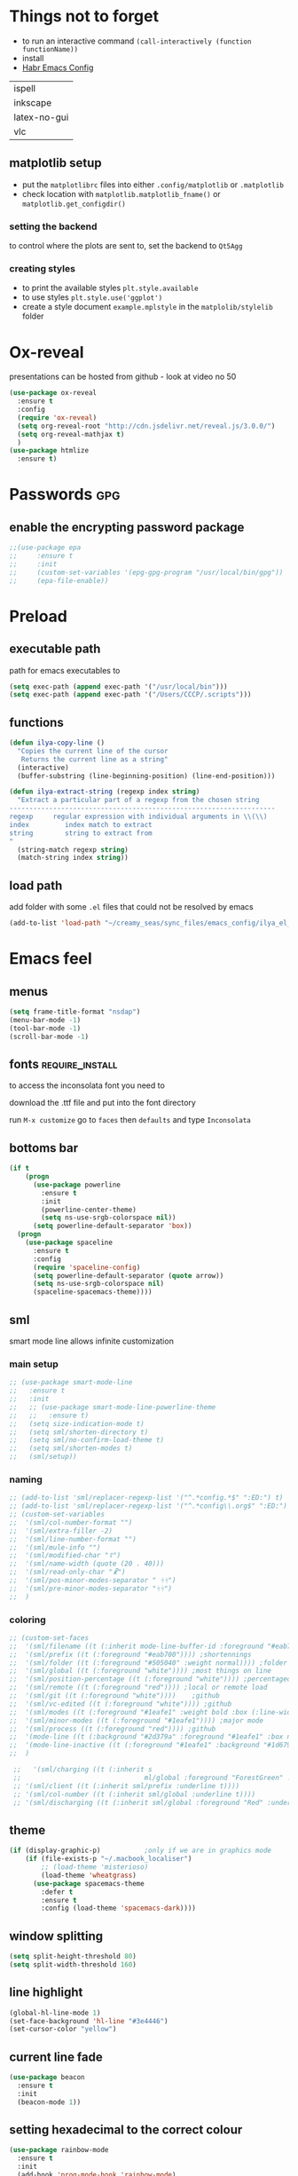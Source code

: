 #+STARTUP: overview

* Things not to forget
- to run an interactive command =(call-interactively (function functionName))=
- install
- [[https://habr.com/ru/post/248663/][Habr Emacs Config]]
| ispell       |
| inkscape     |
| latex-no-gui |
| vlc          |
** matplotlib setup
- put the =matplotlibrc= files into either =.config/matplotlib= or =.matplotlib=
- check location with =matplotlib.matplotlib_fname()= or =matplotlib.get_configdir()=
*** setting the backend
to control where the plots are sent to, set the backend to =Qt5Agg=
*** creating styles
- to print the available styles =plt.style.available=
- to use styles =plt.style.use('ggplot')=
- create a style document =example.mplstyle= in the =matplolib/stylelib= folder
* Ox-reveal
presentations can be hosted from github - look at video no 50
#+BEGIN_SRC emacs-lisp 
  (use-package ox-reveal
    :ensure t
    :config
    (require 'ox-reveal)
    (setq org-reveal-root "http://cdn.jsdelivr.net/reveal.js/3.0.0/")
    (setq org-reveal-mathjax t)
    )
  (use-package htmlize
    :ensure t)
 #+END_SRC
* Passwords                                                             :gpg:
** enable the encrypting password package
#+BEGIN_SRC emacs-lisp
  ;;(use-package epa
  ;;     :ensure t
  ;;     :init
  ;;     (custom-set-variables '(epg-gpg-program "/usr/local/bin/gpg"))
  ;;     (epa-file-enable))
#+END_SRC
* Preload
** executable path
path for emacs executables to
#+BEGIN_SRC emacs-lisp 
  (setq exec-path (append exec-path '("/usr/local/bin")))
  (setq exec-path (append exec-path '("/Users/CCCP/.scripts")))
 #+END_SRC
** functions
#+BEGIN_SRC emacs-lisp 
  (defun ilya-copy-line ()
    "Copies the current line of the cursor
     Returns the current line as a string"
    (interactive)
    (buffer-substring (line-beginning-position) (line-end-position)))

  (defun ilya-extract-string (regexp index string)
    "Extract a particular part of a regexp from the chosen string
  -------------------------------------------------------------------
  regexp     regular expression with individual arguments in \\(\\)
  index         index match to extract
  string        string to extract from
  "
    (string-match regexp string)
    (match-string index string))
 #+END_SRC
** load path
add folder with some =.el= files that could not be resolved by emacs
#+BEGIN_SRC emacs-lisp 
  (add-to-list 'load-path "~/creamy_seas/sync_files/emacs_config/ilya_el_manual")
 #+END_SRC
* Emacs feel
** menus
#+BEGIN_SRC emacs-lisp
  (setq frame-title-format "nsdap")
  (menu-bar-mode -1)
  (tool-bar-mode -1)
  (scroll-bar-mode -1)
#+END_SRC
** fonts                                                    :require_install:
to access the inconsolata font you need to 
**** download the .ttf file and put into the font directory
**** run =M-x customize= go to =faces= then =defaults= and type =Inconsolata=
** bottoms bar
#+BEGIN_SRC emacs-lisp
  (if t
      (progn
        (use-package powerline			
          :ensure t
          :init
          (powerline-center-theme)
          (setq ns-use-srgb-colorspace nil))
        (setq powerline-default-separator 'box))
    (progn
      (use-package spaceline
        :ensure t
        :config
        (require 'spaceline-config)
        (setq powerline-default-separator (quote arrow))
        (setq ns-use-srgb-colorspace nil)
        (spaceline-spacemacs-theme))))
#+END_SRC
** sml
smart mode line allows infinite customization
*** main setup
#+BEGIN_SRC emacs-lisp 
  ;; (use-package smart-mode-line
  ;;   :ensure t
  ;;   :init
  ;;   ;; (use-package smart-mode-line-powerline-theme
  ;;   ;;   :ensure t)
  ;;   (setq size-indication-mode t)
  ;;   (setq sml/shorten-directory t)
  ;;   (setq sml/no-confirm-load-theme t)
  ;;   (setq sml/shorten-modes t)
  ;;   (sml/setup))
 #+END_SRC
*** naming
#+BEGIN_SRC emacs-lisp
  ;; (add-to-list 'sml/replacer-regexp-list '("^.*config.*$" ":ED:") t)
  ;; (add-to-list 'sml/replacer-regexp-list '("^.*config\\.org$" ":ED:") t)
  ;; (custom-set-variables
  ;;  '(sml/col-number-format "")
  ;;  '(sml/extra-filler -2)
  ;;  '(sml/line-number-format "")
  ;;  '(sml/mule-info "")
  ;;  '(sml/modified-char "☦︎")
  ;;  '(sml/name-width (quote (20 . 40)))
  ;;  '(sml/read-only-char "☧")
  ;;  '(sml/pos-minor-modes-separator " ᛋᛋ")
  ;;  '(sml/pre-minor-modes-separator "ᛋᛋ")
  ;;  )
 #+END_SRC
*** coloring
#+BEGIN_SRC emacs-lisp 
  ;; (custom-set-faces
  ;;  '(sml/filename ((t (:inherit mode-line-buffer-id :foreground "#eab700" :weight bold)))) ;file name
  ;;  '(sml/prefix ((t (:foreground "#eab700")))) ;shortennings
  ;;  '(sml/folder ((t (:foreground "#505040" :weight normal)))) ;folder
  ;;  '(sml/global ((t (:foreground "white")))) ;most things on line
  ;;  '(sml/position-percentage ((t (:foreground "white")))) ;percentageof buffer
  ;;  '(sml/remote ((t (:foreground "red")))) ;local or remote load
  ;;  '(sml/git ((t (:foreground "white"))))	;github
  ;;  '(sml/vc-edited ((t (:foreground "white")))) ;github
  ;;  '(sml/modes ((t (:foreground "#1eafe1" :weight bold :box (:line-width 1 :color "#2d379a" :style pressed-button))))) ;major mode
  ;;  '(sml/minor-modes ((t (:foreground "#1eafe1")))) ;major mode
  ;;  '(sml/process ((t (:foreground "red")))) ;github
  ;;  '(mode-line ((t (:background "#2d379a" :foreground "#1eafe1" :box nil))))
  ;;  '(mode-line-inactive ((t (:foreground "#1eafe1" :background "#1d679a" :box nil))))
  ;;  )

   ;;   '(sml/charging ((t (:inherit s
   ;;                               ml/global :foreground "ForestGreen" :underline t))))
   ;; '(sml/client ((t (:inherit sml/prefix :underline t))))
   ;; '(sml/col-number ((t (:inherit sml/global :underline t))))
   ;; '(sml/discharging ((t (:inherit sml/global :foreground "Red" :underline t))))
 #+END_SRC
** theme
#+BEGIN_SRC emacs-lisp
  (if (display-graphic-p)			;only if we are in graphics mode
      (if (file-exists-p "~/.macbook_localiser")
          ;; (load-theme 'misterioso)
          (load-theme 'wheatgrass)
        (use-package spacemacs-theme
          :defer t
          :ensure t
          :config (load-theme 'spacemacs-dark))))
#+END_SRC
** window splitting
#+BEGIN_SRC emacs-lisp 
  (setq split-height-threshold 80)
  (setq split-width-threshold 160)
 #+END_SRC
** line highlight
#+BEGIN_SRC emacs-lisp
  (global-hl-line-mode 1)
  (set-face-background 'hl-line "#3e4446")
  (set-cursor-color "yellow")
#+END_SRC
** current line fade
#+BEGIN_SRC emacs-lisp
  (use-package beacon
    :ensure t
    :init
    (beacon-mode 1))
#+END_SRC
** setting hexadecimal to the correct colour
#+BEGIN_SRC emacs-lisp
  (use-package rainbow-mode
    :ensure t
    :init
    (add-hook 'prog-mode-hook 'rainbow-mode)
    (add-hook 'fundamental-mode-hook 'rainbow-mode)
    )
#+END_SRC
** colouring
#+BEGIN_SRC emacs-lisp 
  (custom-set-faces
   '(default ((t (:family "Inconsolata" :height 170 :background "#2d3743"))))
   `(popup-scroll-bar-background-face ((t (:background "#189a1e1224a2"))))
   `(popup-scroll-bar-foreground-face ((t (:background "#41bf505b61e3"))))
   `(popup-face ((t (:background "#41bf505b61e3" :foreground "white"))))
   ;; selection on autocomplete
   `(popup-menu-selection-face ((t (:background "orange2" :foreground "#3a3a6e" :weight semibold))))
   ;; rest of autocomplete
   `(popup-menu-face ((t (:inherit default :background "#41bf505b61e3"))))
   `(popup-menu-summary-face ((t (:inherit default :background "#41bf505b61e3")))))
  (set-default 'cursor-type 'hollow)
  (set-cursor-color "#ffd700")
 #+END_SRC
* Emacs Shortcuts                                                    :darren:
** function to open up the config file for editing
#+BEGIN_SRC emacs-lisp
  (defun config-visit()
      "Opens up the configuration file on the stroke of =C-c e=
  "
    (interactive)
    (find-file "~/creamy_seas/sync_files/emacs_config/config.org"))

  (global-set-key (kbd "C-c e") (function config-visit))
#+END_SRC
** function to load the configuration into emacs
#+BEGIN_SRC emacs-lisp
  (defun reload-config()
    "Reruns the config file
  "
    (interactive)
    (org-babel-load-file (expand-file-name "~/creamy_seas/sync_files/emacs_config/config.org")))
#+END_SRC
* Terminal and Bash
** import bash variables
#+BEGIN_SRC emacs-lisp 
  (use-package exec-path-from-shell
    :ensure t
    :init
    (when (memq window-system '(mac ns x))
      (exec-path-from-shell-initialize))
    )
 #+END_SRC
** do not ask for kill confirmation
#+BEGIN_SRC emacs-lisp 
  (setq kill-buffer-query-functions nil)
 #+END_SRC
** shell mode source in org mode
#+BEGIN_SRC emacs-lisp
  (add-to-list 'org-structure-template-alist
	       '("sh" "#+BEGIN_SRC sh\n?\n#+END_SRC"))
#+END_SRC
** setting default shell to Bash
#+BEGIN_SRC emacs-lisp
  (defvar my-term-shell "/bin/bash")
  (defadvice ansi-term (before force-bash)
    (interactive (list my-term-shell)))
  (ad-activate 'ansi-term)
#+END_SRC

** shortcut
#+BEGIN_SRC emacs-lisp
  (global-set-key (kbd "<s-return>") 'ansi-term)
#+END_SRC

** sudo edit (root editing of files)
#+BEGIN_SRC emacs-lisp
  (use-package sudo-edit
    :ensure t
    :bind ("s-e" . sudo-edit))
#+END_SRC
** dmenu (file browsing)                                              :fixup:
#+BEGIN_SRC emacs-lisp
  (use-package dmenu
    :ensure t
    :bind
    ("s-SPC" . 'dmenu))
#+END_SRC
* Very cool benis
** reload file on the go
any changes of a file, will be automatically reloaded
#+BEGIN_SRC emacs-lisp 
  (global-auto-revert-mode 1)
 #+END_SRC
** symon mode
(system memory etc showing at the bottom of the screen)
#+BEGIN_SRC emacs-lisp
  (use-package symon
    :ensure t
    :bind
    ("s-h" . symon-mode))
#+END_SRC

** greek letters
#+BEGIN_SRC emacs-lisp
  (when window-system (global-prettify-symbols-mode t))
#+END_SRC
** narrow and widen region
#+BEGIN_SRC emacs-lisp 
  (defun narrow-or-widen-dwim (p)
    "If the buffer is narrowed, it widens. Otherwise, it narrows intelligently.
  Intelligently means: region, org-src-block, org-subtree, or defun,
  whichever applies first.
  Narrowing to org-src-block actually calls `org-edit-src-code'.

  With prefix P, don't widen, just narrow even if buffer is already
  narrowed."
    (interactive "P")
    (declare (interactive-only))
    (cond ((and (buffer-narrowed-p) (not p)) (widen))
          ((region-active-p)
           (narrow-to-region (region-beginning) (region-end)))
          ((derived-mode-p 'org-mode)
           ;; `org-edit-src-code' is not a real narrowing command.
           ;; Remove this first conditional if you don't want it.
           (cond ((ignore-errors (org-edit-src-code))
                  (delete-other-windows))
                 ((org-at-block-p)
                  (org-narrow-to-block))
                 (t (org-narrow-to-subtree))))
          (t (narrow-to-defun))))

  (global-set-key (kbd "C-x n") (function narrow-or-widen-dwim))
 #+END_SRC
* AUCTex mode                                                        :ispell:
** latex commands                                           :listOfCommands:
I will most be using CDLaTeX to type in a command and then autocomplete it
Yasnippet to add stuff once I am there (like and an extra item) and create own tab commands
I will use C-c C-f for font changes
Indenting environment
|-----------------+------------------------------------------+----------------------------------|
| TABBING         | -----------------                        | ------------------               |
| =cdlatex=       | tabbing out common commands              | =cdlatex= help with =C-c ?=      |
| =yasnippet=     | tabbing out common and personal commands | =yasnippet= =yasnippet-snippets= |
| CREATE AND FILL | ------------------                       | -------------------              |
| =C-c C-f=       | change the font                          | =auctex=                         |
| =C-c C-e=       | create figure environemnt                | =auctex=                         |
| =C-c C-s=       | create section environment               | =auctex=                         |
| =`=             | math mode help                           | =LaTeX-math-mode=                |
| REFFERENCING    | ------------------                       | -------------------              |
| =C-c (= =C-c )= | create/use refference                    | =reftex=                         |
| =C-c [=         | refferences a citation                   | =reftex=                         |
| =C-c ==         | create content list to navigate          | =reftex=                         |
| AESTHETICS      | ------------                             | --------------                   |
| =C-c C-o=       | autohide sections                        | =TeX-fold-mode=                  |
| =C-c C-q C-e=   | indent environment or region             |                                  |
| COMMENTING      | ------------                             | --------------                   |
| =C-c '=         | comment paragraph                        |                                  |
| =C-c ;=         | comment region                           |                                  |
| COMPILING       | ------------                             | --------------                   |
| =C-c C-c=       | run next latex generations tep           |                                  |
| =C-c `=         | look through errors                      |                                  |
| =C-c C-v=       | Look at pdf                              |                                  |
|-----------------+------------------------------------------+----------------------------------|

** general setup
- install =.sty= packages in =/usr/local/texlive/2018/texmf-dist/tex/latex/base=
- run =sudo -s texhash= to load it up
- =flyspell= requires ispell to be installed on computer
#+BEGIN_SRC emacs-lisp
  (use-package latex
    :ensure auctex
    :init
    (setq TeX-auto-save t)
    (setq TeX-parse-self t)  ;;access imported packages
    (setq TeX-save-query nil)  ;;don't prompt file save
    (setq-default TeX-show-compilation t)
    (setq TeX-interactive-mode t)
    (setq Tex-master nil)  ;;specify master file for each project
    :config
    (add-hook 'LaTeX-mode-hook 'flyspell-mode)
    (add-hook 'LaTeX-mode-hook
              (lambda () (TeX-fold-mode 1)))
    (add-hook 'LaTeX-mode-hook
              (lambda () (set (make-variable-buffer-local 'TeX-electric-math)
                         (cons "$" "$"))))
    :hook
    (LaTeX-mode-hook . LaTeX-math-mode);; type ` to get suggestions
    (LaTeX-mode-hook . font-lock-mode);; font highlighting
    )

  (progn
    (require 'server)
    (if (not (server-running-p))
        (server-start)))
 #+END_SRC
** tailored commands
*Some important AucTex commands and variables*
| =TeX-expand-list-builtin= | pair list tying command with a % expression e.g. =%s= -> master latex file |
| =TeX-expand-list=         | this variables contains the above =TeX-expand-list-builtin                 |
| =Tex-command-expand=      | "commandInStringForm" 'TeX-master-file TeX-expand-list                     |
*** generate file =C-c C-m=
1 - a process name is generated based off the name of the master file
2 - the actual command calls the =pdf_engine= script in the emacs.d directory
3 - expansion if performed to change =%s= to the master file name
#+BEGIN_SRC emacs-lisp 
  (defun ilya_gen-key ()
    "Command binded to C-c C-m will make the pdf with latexmk"
    (interactive)
    (minibuffer-message (concat "ᛋᛋ Generating \"" (TeX-master-file) "\" ᛋᛋ"))
    (let (
          ;; 1 - variable definition
          (command-script (ilya_expand-latex-command "~/creamy_seas/sync_files/emacs_config/ilya_scripts/pdf_engine.sh %s")))

      ;; 2 - prepare for compilation buffer
      (ilya_latex-compilation-prepare "BuildPDF")

      ;; 3 - launch compilation
      (ignore-errors
        (TeX-run-TeX ilya_latex-compilation-process-id command-script (TeX-master-file)))
    
      ;; 4 - change number of running processes and colour in the modeline
      (setq ilya_LaTeX-running-compilations (+ ilya_LaTeX-running-compilations 1))
    
    (custom-set-faces
     '(mode-line ((t (:background "#2d379a" :foreground "#1eafe1" :box (:line-width 2 :color "red")))))))
    )

  (add-hook 'LaTeX-mode-hook (lambda ()
                               (define-key LaTeX-mode-map (kbd "C-c C-c") (function ilya_gen-key))))
 #+END_SRC
*** exterminate files =C-c C-j=
1 - kill any running processes on this master files
2 - delete the buffer that was running that process
3 - move files into output directory
4 - close this buffer as well

#+BEGIN_SRC emacs-lisp
  (defun ilya_jew-key()
    (interactive)

    (minibuffer-message (concat "===> 卍 Exterminating \"" (ilya_get-master-file-name) "\" 卍"))

    (let ((command-script (ilya_expand-latex-command "~/creamy_seas/sync_files/emacs_config/ilya_scripts/jew_engine.sh %s")))

      ;; 1 - get the buffer names and variables of running process
      (ilya_latex-compilation-prepare "BuildPDF")

      ;; 2 - delete the "genPDF" process for the current master file
      ;; (ignore-errors
      (set-process-query-on-exit-flag (get-process ilya_latex-compilation-process-id) nil)
      (delete-process (get-process ilya_latex-compilation-process-id))
        ;; )

      ;; 3 - delete the buffer the process was in (reset the buffer name)
      ;; (ignore-errors (kill-buffer (TeX-active-buffer)))
      (ignore-errors (kill-buffer "*TeX Help*"))

      ;; 4 - prepare variables for the gassing
      (ilya_latex-compilation-prepare "jewGas")

      ;; 5 - the gassing itself
      (ignore-errors 
        (TeX-run-TeX "jew_process" command-script (TeX-master-file))
        )

      ;; 6 - change number of running processes and recolour bar if required
      (setq ilya_LaTeX-running-compilations (- ilya_LaTeX-running-compilations 1))

      (if (eq ilya_LaTeX-running-compilations 0)
          (custom-set-faces
           '(mode-line ((t (:background "#2d379a" :foreground "#1eafe1"))))))
      (sleep-for 2)

      ;; 5 - close this buffer window
      (kill-buffer (get-buffer "卍 Exterminating 卍"))
      (minibuffer-message "===> 卍 Extermination complete 卍 - heil!")))

  (add-hook 'LaTeX-mode-hook (lambda ()
                               (define-key LaTeX-mode-map (kbd "C-c C-j") (function ilya_jew-key))))
#+END_SRC
*** jump to pdf =C-c C-v=
- skim is run, reading the current line in the emacs buffer and highlighting it in the pdf
- =syntex.gz= file needs to be in the directory for this to occur, so it's copied
| unique to skim  |                                                      |
| =-b=            | inserts a reading bar into the pdf                   |
| =-g=            | tells it to load in background                       |
| unique to emacs | commands in TeX-expand-list-builtin in =tex.el= file |
| =%n=            | is the line number we are on                         |
| =%o=            | is the output file name                              |
| =%b=            | is the tex file name                                 |

#+BEGIN_SRC emacs-lisp
  (setq TeX-view-program-list
        '(("SkimViewer" "~/creamy_seas/sync_files/emacs_config/ilya_scripts/search_engine.sh %s %n %o %b")))

  (setq TeX-view-program-selection '((output-pdf "SkimViewer")))
 #+END_SRC
*** supporting functions and varibles
#+BEGIN_SRC emacs-lisp
  (setq ilya_LaTeX-running-compilations 0)

  (defun ilya_LaTeX-compilation-buffer-size ()
    "Resize the latex compilation buffer when it launches because it is seriosuly bloat"

    (progn
      ;;1) pdf generation case
      (if (string-equal ilya_latex-compilation-process-type "BuildPDF")
          (progn
            (ignore-errors (rename-buffer ilya_latex-compilation-buffer-name))
            (setq compilation-window-name (get-buffer-window ilya_latex-compilation-buffer-name))
            (window-resize-no-error compilation-window-name (- 5 (window-height compilation-window-name "floor")))))
      ;;2) file clearing case
      (if (string-equal ilya_compilation-process "jewGas")
          (progn
            (ignore-errors (rename-buffer ilya_compilation-name))))))

  ;;  (add-hook 'comint-mode-hook (function ilya_LaTeX-compilation-buffer-size))

  (defun ilya_latex-compilation-prepare (process-type)
    "Set variables that the latex compilation buffer will use"
    ;; 1 - get the master file name
    (setq temp-master-file (ilya_get-master-file-name))

    ;; 2 - generate further variables
    (setq ilya_latex-compilation-process-id (concat process-type ":" temp-master-file))
    (setq ilya_latex-compilation-process-type process-type)
    (setq ilya_latex-compilation-master-file temp-master-file)

    ;; 3 - generate buffer name
    (if (string-equal process-type "BuildPDF")
        (setq ilya_latex-compilation-buffer-name (concat "ᛋᛋ Compiling [" temp-master-file "] ᛋᛋ")))
    (if (string-equal process-type "jewGas")
        (setq ilya_latex-compilation-buffer-name "卍 Exterminating 卍")))

  (defun ilya_get-master-file-name ()
    "Get the name of the master latex file in the current project"
    (interactive)
    (TeX-command-expand "%s" 'TeX-master-file TeX-expand-list))

  (defun ilya_expand-latex-command (command-script)
    (interactive)
    "Expands the latex command by evaluating the % variables in accordance with the system's master file"
    (TeX-command-expand command-script 'TeX-master-file TeX-expand-list))
 #+END_SRC

*** error checking =C-c C-w=
natively, auctex creates a list of errors once the compiling finishes.
here we make it do it explictly 
1 - get the current active compilation buffer.

#+BEGIN_SRC emacs-lisp 
  (defun ilya_latex-next-error (args)
    "Reads the compilation buffer and extracts errors to run through"
    (interactive "p")

    ;; 1 - search for active buffer (assign it to tempvar)
    (if-let ((tempvar (TeX-active-buffer)))

        ;; 2 - if open, go to that buffer and get all the errors
        (save-excursion
          (set-buffer (TeX-active-buffer))
          (TeX-parse-all-errors)

          ;; 3 - display error list
          (if TeX-error-list
              (minibuffer-message "ᛋᛋ Jew hunt finished ᛋᛋ"))

          ;; 4 - iterate through error list
          (call-interactively (function TeX-next-error))
          ;; clear region
          (delete-region (point-min) (point-max))
          (minibuffer-message "ᛋᛋ Make this totally aryan, free from scheckel mounds ᛋᛋ"))

      (minibuffer-message "ᛋᛋ But mein Führer - there's no-one running ᛋᛋ"))) 

  (add-hook 'LaTeX-mode-hook (lambda ()
                               (local-unset-key (kbd "C-c C-w"))
                               (local-set-key (kbd "C-c C-w") (function ilya_latex-next-error))))

  (defmacro my-save-excursion (&rest forms)
    (let ((old-point (gensym "old-point"))
          (old-buff (gensym "old-buff")))
      `(let ((,old-point (point))
             (,old-buff (current-buffer)))
         (prog1
             (progn ,@forms)
           (unless (eq (current-buffer) ,old-buff)
             (switch-to-buffer ,old-buff))
           (goto-char ,old-point)))))
 #+END_SRC
** minor modes
*** reftex
#+BEGIN_SRC emacs-lisp 
  (use-package reftex
    :ensure t
    :init
    (add-hook 'LaTeX-mode-hook 'turn-on-reftex)
    (setq reftex-plug-into-AUCTeX t)
    )
 #+END_SRC
*** cdlatex (autcompletion)
#+BEGIN_SRC emacs-lisp 
  (use-package cdlatex
   :ensure t
   :config
   (add-hook 'LaTeX-mode-hook 'turn-on-cdlatex))
 #+END_SRC
** latex expand text
#+BEGIN_SRC emacs-lisp 
  (use-package fill-column-indicator
    :ensure t
    :config
    (add-hook 'LaTeX-mode-hook 'fci-mode)
    (setq fci-rule-color "#248")
    (setq fci-rule-width 1))

  (defun ilya_buffer-fill-column ()
    (interactive)

    ;; 1 - get the window width
    (setq windowWidth (window-width))
    (setq temp-fill-width (- windowWidth 10))

    ;; 2 - set the fill width to 94 max
    (if (> 94 temp-fill-width)
        (set-fill-column temp-fill-width)
      (set-fill-column 94)))

 #+END_SRC
 
** =hyperref=
#+BEGIN_SRC emacs-lisp 
  (defun ilya-reftex-reference (&optional type no-insert cut)
    "Make a LaTeX reference.  Look only for labels of a certain TYPE.
  With prefix arg, force to rescan buffer for labels.  This should only be
  necessary if you have recently entered labels yourself without using
  reftex-label.  Rescanning of the buffer can also be requested from the
  label selection menu.
  The function returns the selected label or nil.
  If NO-INSERT is non-nil, do not insert \\ref command, just return label.
  When called with 2 C-u prefix args, disable magic word recognition."

    (interactive)

    ;; Check for active recursive edits
    (reftex-check-recursive-edit)

    ;; Ensure access to scanning info and rescan buffer if prefix is '(4)
    (reftex-access-scan-info current-prefix-arg)

    (let ((reftex-refstyle (when (and (boundp 'reftex-refstyle) reftex-refstyle)
                      reftex-refstyle))
          (reftex-format-ref-function reftex-format-ref-function)
          (form "\\ref{%s}")
          label labels sep sep1 style-alist)

      (unless reftex-refstyle
        (if reftex-ref-macro-prompt
            (progn
              ;; Build a temporary list which handles more easily.
              (dolist (elt reftex-ref-style-alist)
                (when (member (car elt) (reftex-ref-style-list))
                  (mapc (lambda (x)
                          (add-to-list 'style-alist (cons (cadr x) (car x)) t))
                        (nth 2 elt))))
              ;; Prompt the user for the macro.
              (let ((key (reftex-select-with-char
                          "" (concat "SELECT A REFERENCE FORMAT\n\n"
                                     (mapconcat
                                      (lambda (x)
                                        (format "[%c] %s  %s" (car x)
                                                (if (> (car x) 31) " " "")
                                                (cdr x)))
                                      style-alist "\n")))))
                (setq reftex-refstyle (cdr (assoc key style-alist)))
                (unless reftex-refstyle
                  (error "No reference macro associated with key `%c'" key))))
          ;; Get the first macro from `reftex-ref-style-alist' which
          ;; matches the first entry in the list of active styles.
          (setq reftex-refstyle
                (or (caar (nth 2 (assoc (car (reftex-ref-style-list))
                                        reftex-ref-style-alist)))
                    ;; Use the first entry in r-r-s-a as a last resort.
                    (caar (nth 2 (car reftex-ref-style-alist)))))))

      (unless type
        ;; Guess type from context
        (if (and reftex-guess-label-type
                 (setq type (reftex-guess-label-type)))
            (setq cut (cdr type)
                  type (car type))
          (setq type (reftex-query-label-type))))

      ;; Have the user select a label
      (set-marker reftex-select-return-marker (point))
      (setq labels (save-excursion
                     (reftex-offer-label-menu type)))
      (reftex-ensure-compiled-variables)
      (set-marker reftex-select-return-marker nil)
      ;; If the first entry is the symbol 'concat, concat all labels.
      ;; We keep the cdr of the first label for typekey etc information.
      (if (eq (car labels) 'concat)
          (setq labels (list (list (mapconcat 'car (cdr labels) ",")
                                   (cdr (nth 1 labels))))))
      (setq type (nth 1 (car labels))
            form (or (cdr (assoc type reftex-typekey-to-format-alist))
                     form))

      (cond
       (no-insert
        ;; Just return the first label
        (car (car labels)))
       ((null labels)
        (message "Quit")
        nil)
       (t
        (while labels
          (setq label (car (car labels))
                sep (nth 2 (car labels))
                sep1 (cdr (assoc sep reftex-multiref-punctuation))
                labels (cdr labels))
          (when cut
            (backward-delete-char cut)
            (setq cut nil))

          ;; remove ~ if we do already have a space
          (when (and (= ?~ (string-to-char form))
                     (member (preceding-char) '(?\ ?\t ?\n ?~)))
            (setq form (substring form 1)))
          ;; do we have a special format?
          (unless (string= reftex-refstyle "\\ref")
            (setq reftex-format-ref-function 'reftex-format-special))
          ;; ok, insert the reference
          (if sep1 (insert sep1))
          (setq ilya-temp-refference
           (if reftex-format-ref-function
               (funcall reftex-format-ref-function label form reftex-refstyle)
             (format form label label)))
          (setq ilya-temp-refference (ilya-extract-string "\\(ref{\\)\\(.*\\)\\(}\\)" 2 ilya-temp-refference))
          ;; take out the initial ~ for good
          (and (= ?~ (string-to-char form))
               (setq form (substring form 1))))
        (message "")
        label))))
 #+END_SRC
** cdlatex custom variables
#+BEGIN_SRC emacs-lisp 
  (setq cdlatex-math-symbol-alist
        `(
          (?F ("\\Phi"))))
 #+END_SRC
** key bindings
#+BEGIN_SRC emacs-lisp 
    (add-hook 'LaTeX-mode-hook (lambda ()
                                 (local-unset-key (kbd "C-c C-a"))
                                 (local-unset-key (kbd "C-c C-b"))
                                 (local-unset-key (kbd "C-c C-d"))
                                 (local-unset-key (kbd "C-c C-k"))
                                 (local-unset-key (kbd "C-c C-r"))
                                 (local-unset-key (kbd "C-c C-z"))
                                 (local-unset-key (kbd "C-c ESC"))
                                 (local-unset-key (kbd "C-c C-t"))
                                 (local-unset-key (kbd "C-c <")) ;;index and glossary
                                 (local-unset-key (kbd "C-c /")) ;;index
                                 (local-unset-key (kbd "C-c \\")) ;;index
                                 (local-unset-key (kbd "C-c >")) ;;index
                                 (local-unset-key (kbd "C-c _")) ;;set master file
                                 (local-unset-key (kbd "C-c C-n")) ;;normal mode (use C-c #)
                                 (local-unset-key (kbd "C-c ~")) ;;math mode
                                 (local-unset-key (kbd "C-c }")) ;;up list
                                 (local-unset-key (kbd "C-c `")) ;TeX-next-error
                                 (local-unset-key (kbd "C-c ^")) ;TeX-home-buffer
                                 (local-unset-key (kbd "C-x `")) ;next-error
                                 ))

    (defun ilya_latex-save-buffer ()
      "Save the current buffer and performs indent"
      (interactive)
      ;; 1 - fill colum
      (setq justify-width (ilya_buffer-fill-column))

      ;; 3 - perform fill
      (ignore-errors (LaTeX-fill-environment justify-width))

      ;; 2 - save file
      (save-buffer))

    (defun ilya_latex-indent-buffer (args)
      "Indents the full buffer"
      (interactive "P")
      ;; 1 - fill the column
      (setq justify-width (ilya_buffer-fill-column))

      ;; 3 - perform fill
      (ignore-errors (LaTeX-fill-buffer justify-width))
      )

    (defun ilya_insert-underscore (args)
      "Inserts an underscore, because the jews put in dollars around it"
      (interactive "P")
      (insert "_"))

  (add-hook 'LaTeX-mode-hook (lambda ()
                               (define-key LaTeX-mode-map (kbd "C-c C-n") (function next-error))
                               (define-key LaTeX-mode-map (kbd "C-c C-;") (function comment-line))
                               (define-key LaTeX-mode-map (kbd "C-c C-u") (function ilya_insert-underscore))
                               (define-key LaTeX-mode-map (kbd "C-c C-q") (function ilya_latex-indent-buffer))
                               (define-key LaTeX-mode-map (kbd "C-c C-h") (function TeX-home-buffer))
                               (define-key LaTeX-mode-map (kbd "C-x C-s") (function ilya_latex-save-buffer))))
 #+END_SRC
** regexp colouring
*** theory
*Suppose we want to highlight certain constructs in a document*
The first thing that would happen, is latex searches for matching expressions - we need to create a rule for it to do so.

It would be a mumble jumble like
="\\(«\\(.+?\\|\n\\)\\)\\(+?\\)\\(»\\)"=

which can be created by running =(regexp-opt '("string1" "string2" etc) OPTION)= where =OPTIONG= can be (search Emacs Search)
|-----------+------------------------------------------|
| .         | matches any character                    |
| ^ or $    | start or end of line                     |
| ?         | repeat the previos match 0 or 1 time     |
| +         | repeat the previous match 1 or more time |
| *         | repeat previous match 0 or more times    |
| [^x]      | any symbol appart from x                 |
| [:ascii:] | match ascii characters                   |
|-----------+------------------------------------------|
*** define faces
#+BEGIN_SRC emacs-lisp 
  (defface ilya_face-latex-background
    '((t :background "#2d3743"
         :foreground "#3a3a6e"
         :weight bold
         ))
    "Face for red blocks")

  (defface ilya_face-latex-title
    '((t :foreground "firebrick1"
         :slant italic
         :overline t
         ))
    "Face for comments")

  (defface ilya_face-latex-red
    '((t :background "#964854"
         :weight bold
         ))
    "Face for red blocks")

  (defface ilya_face-latex-gold
    '((t :background "gold1"
         :weight bold
         ))
    "")

  (defface ilya_face-latex-blue
    '((t :background "#464896"
         :weight bold
         ))
    "Face for blue blocks")
 #+END_SRC
*** matching colour
#+BEGIN_SRC emacs-lisp 
  (font-lock-add-keywords 'latex-mode
                          '(("\\(\\\\red\{\\)\\(\\(.\\|\\Ca\\)*?\\)\\(\}\\\\ec\\)"
                             (1 'ilya_face-latex-red t)
                             (4 'ilya_face-latex-red t))))

  (font-lock-add-keywords 'latex-mode
                          '(("\\(\\\\blue\{\\)\\(\\(.\\|\\Ca\\)*?\\)\\(\}\\\\ec\\)"
                             (1 'ilya_face-latex-blue t)
                             (4 'ilya_face-latex-blue t))))

  (font-lock-add-keywords 'latex-mode
                          '(("\\(\\\\gold\{\\)\\(\\(.\\|\\Ca\\)*?\\)\\(\}\\\\ec\\)"
                             (1 'ilya_face-latex-gold t)
                             (4 'ilya_face-latex-gold t))))

  ;; %% Comment
  (font-lock-add-keywords 'latex-mode
                           '(("\\(%\\{2,\\}\\)\\(\s.*\\)\\($\\)"
                              (1 'ilya_face-latex-title t)
                              (2 'ilya_face-latex-title t))))
 #+END_SRC
** colouring
#+BEGIN_SRC emacs-lisp 
  (custom-set-faces
   '(font-latex-bold-face ((t (:inherit bold))))
   '(font-latex-italic-face ((t (:inherit italic))))
   '(font-latex-math-face ((t (:foreground "#99c616"))))
   '(font-latex-sedate-face ((t (:foreground "burlywood")))))
 #+END_SRC
* C++ mode
** Preliminary instructions
1) you need to first check that clang is on computer =clang --version=
2) then make sure that cmake is also installed =brew install cmake=
3) after filling out the code below, run =M-x irony-install-server=
4) this should prepare to run some long command like:
#+BEGIN_SRC sh
  /usr/local/bin/cmake -DCMAKE_INSTALL_PREFIX\=/Users/CCCP/.emacs.d/irony/  /Users/CCCP/.emacs.d/elpa/irony-20190516.2348/server && /usr/local/bin/cmake --build . --use-stderr --config Release --target install
#+END_SRC
5) *copy this into terminal and evalute. Then it chould be working*
** tags file [[https://github.com/leoliu/ggtags][read about it here]]
#+BEGIN_SRC emacs-lisp 
  (use-package ggtags
    :ensure t
    :config 
    (add-hook 'c-mode-common-hook
              (lambda ()
                (when (derived-mode-p 'c-mode 'c++-mode 'java-mode)
                  (ggtags-mode 1))))
    )
 #+END_SRC
** habr
#+BEGIN_SRC emacs-lisp 
  ;; (require 'cedet) ;; использую "вшитую" версию CEDET. Мне хватает...
  ;; (add-to-list 'semantic-default-submodes 'global-semanticdb-minor-mode)
  ;; (add-to-list 'semantic-default-submodes 'global-semantic-mru-bookmark-mode)
  ;; (add-to-list 'semantic-default-submodes 'global-semantic-idle-scheduler-mode)
  ;; (add-to-list 'semantic-default-submodes 'global-semantic-highlight-func-mode)
  ;; (add-to-list 'semantic-default-submodes 'global-semantic-idle-completions-mode)
  ;; (add-to-list 'semantic-default-submodes 'global-semantic-show-parser-state-mode)
  ;; (semantic-mode   t)
  ;; (global-ede-mode t)
  ;; (require 'ede/generic)
  ;; (require 'semantic/ia)
  ;; (ede-enable-generic-projects)
 #+END_SRC
** Actual installation
#+BEGIN_SRC emacs-lisp 
  ;;tie backend of company to company-irony
  (use-package company-irony
    :ensure t
    :config
    (require 'company)
    (add-to-list 'company-backends 'company-irony))

  ;;setup company-irony with c++ connection
  (use-package irony
    :ensure t
    :config
    (add-hook 'c++-mode-hook 'irony-mode)
    (add-hook 'irony-mode-hook 'irony-cdb-autosetup-compile-options))

  ;;finally ensure that c++-mode-hook is activated when company mode is on
  (with-eval-after-load 'company
    (add-hook 'c++-mode-hook 'company-mode))
 #+END_SRC
* Dired
beautiful file browsing

#+BEGIN_SRC emacs-lisp 
  (require 'dired+)
  (global-set-key (kbd "C-x C-d") (function dired))
  (define-key dired-mode-map (kbd "C-c C-q") (function toggle-read-only))
  ;; (define-key dired-mode-map (kbd "RET") (function dired-find-alternate-file)) ;close the current dired file and open new one with target
  (define-key dired-mode-map (kbd "<right>") (function dired-find-file-other-window))
 #+END_SRC
** bindings
| a       | go to file or directory and close dired bufffer |
| v       | preview                                         |
| o       | open in new window                              |
| m/u     | mark/unmark                                     |
| +       | add directory                                   |
| r       | rename                                          |
| R       | move mass                                       |
| *       | regexp                                          |
| C-c C-q | rename then =C-c C-c=                           |
|         |                                                 |
* EIN mode
- *do not set* =(setq ein:use-smartrep t)= or it doesn't work
- run command =jt= to set html variables*
- run =jt notebook password= to set a password
- =C-c C-h= for tooltip help
** setup
#+BEGIN_SRC emacs-lisp 
  (use-package ein
    :ensure t
    :init
    (setq ein:completion-backend 'ein:use-company-backend)
    (custom-set-variables
     '(ein:jupyter-default-notebook-directory
       "~/creamy_seas/2am/python")))

  (defun ilya-no-relative-numbering ()
    "turn off relative numbering"
    (linum-relative-global-mode -1))

  (add-hook 'ein:notebook-mode-hook (function ilya-no-relative-numbering))
 #+END_SRC
** coloring
#+BEGIN_SRC emacs-lisp 
  (custom-set-faces
   '(ein:cell-output-area ((t (:foreground "cornsilk4" :background "#2d3743"))))
   '(ein:cell-input-prompt ((t (:foreground "azure4" :background "#2d3743"))))
   '(header-line ((t (:foreground "DeepPink1" :background "#2d3743"))))
   '(ein:notification-tab-normal ((t (:inhert header-line))))
    '(ein:notification-tab-selected ((t (:inhert header-line :weight bold :foreground "tan1"))))
   '(ein:cell-heading-1 ((t (:inherit ein:cell-heading-3 :foreground "cornflower blue" :weight bold :height 1.2))))
   '(ein:cell-heading-2 ((t (:inherit ein:cell-heading-3 :foreground "SteelBlue2" :weight bold :height 1.05))))
   '(ein:cell-heading-6 ((t (:inherit variable-pitch :foreground "MediumPurple3" :weight bold)))))

 #+END_SRC
** =ilya-ein-header=
#+BEGIN_SRC emacs-lisp 
  ;; (defun ilya_ein-header (ws cell type &optional level focus)
  ;;   "Change the cell type of the current cell.
  ;; Prompt will appear in the minibuffer.

  ;; When used in as a Lisp function, TYPE (string) should be chose
  ;; from \"code\", \"hy-code\", \"markdown\", \"raw\" and \"heading\".  LEVEL is
  ;; an integer used only when the TYPE is \"heading\"."
  ;;   (interactive
  ;;    (let* ((ws (ein:worksheet--get-ws-or-error))
  ;; 	  (cell (ein:worksheet-get-current-cell))
  ;; 	  (choices (case (slot-value ws 'nbformat)
  ;; 		     (2 "cm")
  ;; 		     (3 "cmr123456")
  ;; 		     (4 "chmr123456")))
  ;; 	  (key (ein:ask-choice-char
  ;; 		(format "Cell type [%s]: " choices) choices))
  ;; 	  (type (case key
  ;; 		  (?c "code")
  ;; 		  (?h "hy-code")
  ;; 		  (?m "markdown")
  ;; 		  (?r "raw")
  ;; 		  (t "heading")))
  ;; 	  (level (when (equal type "heading")
  ;; 		   (string-to-number (char-to-string key)))))
  ;;      (list ws cell type level t)))

  ;;   (let ((new (ein:cell-convert-inplace cell type)))
  ;;     (when level
  ;;       (ein:cell-change-level new level))
  ;;     ))

  ;; (let ((new (ein:cell-convert-inplace cell type)))
  ;;   (when (ein:codecell-p new)
  ;;     (setf (slot-value new 'kernel) (slot-value ws 'kernel)))
  ;;   (when level
  ;;     (ein:cell-change-level new level))
  ;;   (ein:worksheet--unshift-undo-list cell)
  ;; (when focus (ein:cell-goto new relpos)))


  ;; (with-eval-after-load "ein-notebook"
  ;;  (define-key ein:notebook-mode-map (kbd "C-c C-u") (function ilya_ein-header)))
 #+END_SRC
** =ilya-login-east-india=
#+BEGIN_SRC emacs-lisp 
  (defun ilya-login-east-india (callback &optional cookie-plist)
    "based of ein:notebook-login, but with supplied part to connect to"
    (setq url-or-port "http://project02.sinobestech.com.hk")
    (interactive `(,(lambda (buffer url-or-port) (pop-to-buffer buffer))
                   ,(if current-prefix-arg (ein:notebooklist-ask-user-pw-pair "Cookie name" "Cookie content"))))
    (unless callback (setq callback (lambda (buffer url-or-port))))

    (when cookie-plist
      (let* ((parsed-url (url-generic-parse-url (file-name-as-directory url-or-port)))
             (domain (url-host parsed-url))
             (securep (string-match "^wss://" url-or-port)))
        (loop for (name content) on cookie-plist by (function cddr)
              for line = (mapconcat #'identity (list domain "FALSE" (car (url-path-and-query parsed-url)) (if securep "TRUE" "FALSE") "0" (symbol-name name) (concat content "\n")) "\t")
              do (write-region line nil (request--curl-cookie-jar) 'append))))


    (let ((token (ein:notebooklist-token-or-password url-or-port)))
      (cond ((null token) ;; don't know
             (ein:notebooklist-login--iteration url-or-port callback nil nil -1 nil))
            ((string= token "") ;; all authentication disabled
             (ein:log 'verbose "Skipping login %s" url-or-port)
             (ein:notebooklist-open* url-or-port nil nil nil callback nil))
             (t (ein:notebooklist-login--iteration url-or-port callback nil token 0 nil))
             (message "null")
            )
      )
    (switch-to-buffer-other-window "*ein:notebooklist http://project02.sinobestech.com.hk/user/ilya*"))
 #+END_SRC
** =ilya-start-jupyter-notebook=
#+BEGIN_SRC emacs-lisp 
  (setq ein:notebooklist-login-timeout 10000)

  (defun ilya-start-jupyter-notebook ()
    "Opens up either a local jupyter server or connects to east-india's one"
    (interactive)
    (let ((choices (list "✇ local" "₿ east-india-server")))
      (setq temp-chosen-server (ido-completing-read "Portal to open:" choices))
      (if (string-equal temp-chosen-server "₿ east-india-server")
          (call-interactively (function ilya-login-east-india))
        (call-interactively (function ein:run)))))

  (global-set-key (kbd "C-x C-j") (function ilya-start-jupyter-notebook))
 #+END_SRC
** =ilya-save-execute-and-go-to-next=
#+BEGIN_SRC emacs-lisp 
  (defun ilya-save-exectute-and-goto-next ()
    "Saves the notebook → execute cell → go to next cell"
    (interactive)
    (call-interactively (function ein:notebook-save-notebook-command))
    (call-interactively (function ein:worksheet-execute-cell-and-goto-next)))

  (defun ilya-save-exectute ()
    "Saves the notebook → execute cell → go to next cell"
    (interactive)
    (call-interactively (function ein:notebook-save-notebook-command))
    (call-interactively (function ein:worksheet-execute-cell)))

  (with-eval-after-load "ein-notebook"
    (define-key ein:notebook-mode-map (kbd "<M-return>") (function ilya-save-exectute-and-goto-next))
    (define-key ein:notebook-mode-map (kbd "C-c C-c") (function ilya-save-exectute)))

 #+END_SRC
** debug
#+BEGIN_SRC emacs-lisp 
  (defun temp (url-or-port callback errback token iteration response-status)
    ;; (ein:log 'debug "Login attempt #%d in response to %s from %s."
    ;;          iteration response-status url-or-port)
    ;; (unless callback
    ;;   (setq callback #'ignore))
    ;; (unless errback
    ;;   (setq errback #'ignore))
    (ein:query-singleton-ajax
     (list 'notebooklist-login--iteration url-or-port)
     (ein:url url-or-port "login")
     :timeout 10000
     ;; :data (if token (concat "password=" (url-hexify-string token)))
     ;; :parser #'ein:notebooklist-login--parser
     ;; :complete (apply-partially #'ein:notebooklist-login--complete url-or-port)
     ;; :error (apply-partially #'ein:notebooklist-login--error url-or-port token
     ;;                         callback errback iteration)
     :success (apply-partially #'ein:notebooklist-login--success url-or-port callback
                               errback token iteration)
    ))
 #+END_SRC
** key bindings
#+BEGIN_SRC emacs-lisp 
  (with-eval-after-load "ein-notebook"
    (define-key ein:notebook-mode-map (kbd "C-c C-j") (function ein:notebook-kernel-interrupt-command))
    ;; (define-key ein:notebook-mode-map (kbd "C-c C-j") (function
    ;;                                                    (prog
    ;;                                                     (ein:notebook-kernel-interrupt-command)
    ;;                                                     (ein:worksheet-clear-all-output))))
    (define-key ein:notebook-mode-map (kbd "C-:") (function iedit-mode))
    (define-key ein:notebook-mode-map (kbd "C-c C-;") (function comment-line))
    (define-key ein:notebook-mode-map (kbd "C-c TAB") (function ein:completer-complete)))
 #+END_SRC
* Elpy mode
** external setup of python
*** install =virtualenvwrapper=
**** mac
- install with pip3
=pip3 install virtualenv=
=pip3 install virtualenvwrapper=
=pip3 install virtualfish=

- load up to fish shell (put it in =config.fish= file)
=eval (python3 -m virtualfish)=

- craete env 
=vf new mac_vi=
**** arch
=sudo pacman -S python-virtualenvwrapper=

add the following to =bashrc=
#+BEGIN_SRC sh
  export WORKON_HOME=~/creamy_seas/sync_files/python_vi
  source /usr/bin/virtualenvwrapper.sh
#+END_SRC
(** setup python virtual environment
make virtual end with =mkvirtualenv NAME=
|------------------------------------+----------------------------------------------|
| =source NAMELOCATION/bin/activate= | activate an environment                      |
| =deactivate=                       | deactivate an environement                   |
| =workon NAME=                      | swtich environment                           |
| =lssitepackages=                   | list everything that is installed            |
| =pip install PACKAGENAME=          | install a package to the virtual environemnt |
| =echo $VIRTUAL_ENV=                | the currently activate virtual environment   |
|------------------------------------+----------------------------------------------|

*** to install using pip (second part not required)
|---------------+---------------------------------------------|
| =jedi=        | autocompletion python (suggest names)       |
| =autopep8=    | format the code (indent etc). uses =flake8= |
| =flake8=      | linting (checks typos, syntax errors)       |
| =importmagic= | automatic imports                           |
| =matplotlib=  |                                             |
| =qutip=       | needs =numpy= =Cython= =scipy=              |
| =PyQt5=       | gui interface                               |
|---------------+---------------------------------------------|
| =ipython3=    | kernel                                      |
| =yapf=        | code formatiing                             |
| =rope=        | 'refactoring' library                       |
| =jupyter=     | notebook                                    |
|---------------+---------------------------------------------|
#+TBLFM: $1=PyQt5

*** configuration files
the flake8 (used for syntax checking) has configuration file =~/.config/flake8=
** activate elpy and choose interpreter
a check is run to see if the =macbook_localiser= file exists and the corresponding environment
is activated
*** elpy
#+BEGIN_SRC emacs-lisp 
    (use-package elpy
      :ensure t
      :config
      (elpy-enable)
      (setq elpy-shell-use-project-root nil)
      (setq python-shell-completion-native-enable nil) ;remove a warming about native completion
  )
 #+END_SRC
*** syntax checking =jedi, flycheck=
- deactivate flymake and use flycheck - syntax is checked ont the fly
- uses jedi
#+BEGIN_SRC emacs-lisp 
  (use-package flycheck
    :ensure t
    :init
    (setq elpy-modules (delq 'elpy-module-flymake elpy-modules))
    (add-hook 'elpy-mode-hook 'flycheck-mode))  
 #+END_SRC
*** code formatting =autopep8=
- automatically fix syntax errors upon saving
#+BEGIN_SRC emacs-lisp 
  (use-package py-autopep8
    :ensure t
    :init
    (add-hook 'elpy-mode-hook 'py-autopep8-enable-on-save))  
 #+END_SRC
*** different virtual environments
#+BEGIN_SRC emacs-lisp 
  (defun ilya-pyenv-activate (python-environment-path)
    "Activate a particular environment
  -------------------------------------------------------------------
  python-path     relative path (from home directory) to the python env
                  folder to activate
  "
    (interactive)
    (progn
      (pyvenv-activate python-environment-path)
      (setq elpy-rpc-python-command "python3.7")
      (setq python-shell-interpreter "python3.7"
            python-shell-interpreter-args "-i")
      (pyvenv-restart-python)))
 #+END_SRC
*** default load
#+BEGIN_SRC emacs-lisp
  (use-package pyenv-mode
    :ensure t
    :config
    (if (file-exists-p "~/.macbook_localiser")
        (ilya-pyenv-activate "~/creamy_seas/sync_files/python_vi/nn_vi")
      (ilya-pyenv-activate "~/creamy_seas/sync_files/python_vi/arch_vi")))
#+END_SRC

** hydra
#+BEGIN_SRC emacs-lisp
  (use-package hydra
    :ensure t)

  (defhydra hydra-python-vi (:color teal
			      :hint nil)
    "
       PYTHON ENVIRONMENT SELECTION
  ^^^^^------------------------------------------------------------------------------------------
  _m_: mac-vi                _r_: restart
  _n_: neural-network-vi
  ^^
  ^^
  "
    ("m"   (ilya-pyenv-activate "~/creamy_seas/sync_files/python_vi/mac_vi"))
    ("n"   (ilya-pyenv-activate "~/creamy_seas/sync_files/python_vi/nn_vi"))
    ("r"   pyvenv-restart-python)
    ("q"   nil "cancel" :color blue))

  (global-set-key (kbd "<f9>") (function hydra-python-vi/body))
 #+END_SRC
** =ilya-python-interrupt=
#+BEGIN_SRC emacs-lisp 
  (defun ilya-python-interrupt ()
    "Send an interrupt signal to python process"
    (interactive)
    (let ((proc (ignore-errors
		  (python-shell-get-process-or-error))))
      (when proc
	(interrupt-process proc))))

 #+END_SRC
** binding
#+BEGIN_SRC emacs-lisp 
  (add-hook 'python-mode-hook (lambda ()
				(local-unset-key (kbd "C-c C-j")) ;imenu
				(local-unset-key (kbd "C-c C-f")) ;elpy-find-file
				(define-key elpy-mode-map (kbd "C-c C-b") nil) ;select current indentation

				(define-key elpy-mode-map (kbd "C-c C-k") (function ilya-python-interrupt))
				(define-key elpy-mode-map (kbd "C-c C-j") (function elpy-shell-kill-all))
				(define-key elpy-mode-map (kbd "C-c C-n") (function flycheck-next-error))
				(define-key elpy-mode-map (kbd "C-c C-p") (function flycheck-previous-error))
				(define-key elpy-mode-map (kbd "C-c C-f") (function elpy-nav-expand-to-indentation))
				(define-key elpy-mode-map (kbd "C-c C-r") (function elpy-rpc-restart))
				(define-key elpy-mode-map (kbd "C-c C-;") (function comment-line))))
 #+END_SRC
* Markdown mode
#+BEGIN_SRC emacs-lisp 
  (use-package markdown-mode
    :ensure t
    :commands (markdown-mode gfm-mode)
    :mode (("README\\.md\\'" . gfm-mode)
           ("\\.md\\'" . markdown-mode)
           ("\\.markdown\\'" . markdown-mode))
    :init (setq markdown-command "multimarkdown"))
 #+END_SRC
* Magit mode                                                         :darren:
#+BEGIN_SRC emacs-lisp 
  (use-package magit
    :ensure t)  

  (use-package git-gutter
    :ensure t
    :init
    (global-git-gutter-mode +1))
 #+END_SRC
** Time machine
#+BEGIN_SRC emacs-lisp 
  (use-package git-timemachine
    :ensure t)

 #+END_SRC
** Hydra
#+BEGIN_SRC emacs-lisp
  (defhydra hydra-git-gutter (:body-pre (git-gutter-mode 1)
                                        :hint nil)
    "
    Git gutter:
      _j_: next hunk        _s_tage hunk     _q_uit
      _k_: previous hunk    _r_evert hunk    _Q_uit and deactivate git-gutter
      ^ ^                   _p_opup hunk
      _h_: first hunk
      _l_: last hunk        set start _R_evision
    "
    ("j" git-gutter:next-hunk)
    ("k" git-gutter:previous-hunk)
    ("h" (progn (goto-char (point-min))
                (git-gutter:next-hunk 1)))
    ("l" (progn (goto-char (point-min))
                (git-gutter:previous-hunk 1)))
    ("s" git-gutter:stage-hunk)
    ("r" git-gutter:revert-hunk)
    ("p" git-gutter:popup-hunk)
    ("R" git-gutter:set-start-revision)
    ("q" nil :color blue)
    ("Q" (progn (git-gutter-mode -1)
                ;; git-gutter-fringe doesn't seem to
                ;; clear the markup right away
                (sit-for 0.1)
                (git-gutter:clear))
     :color blue))

  (global-set-key (kbd "M-g M-g") (function hydra-git-gutter/body))
 #+END_SRC
* Org mode                                                           :darren:
- (turn-on-cdlatex) to enable latex completions
** autocomplete in org mode (when typing #+)
#+BEGIN_SRC emacs-lisp  
  ;; (use-package org-ac
  ;;   :ensure t
  ;;   :init
  ;;   (require 'org-ac)
  ;;   (org-ac/config-default)
  ;;   (setq org-ac/ac-trigger-command-keys (quote ("\\" ":" "[" "+"))) ;keys that trigger autocomplete
  ;;   ;bing the usual scrolling keys
  ;;   (define-key ac-completing-map (kbd "C-n") (function ac-next))
  ;;   (define-key ac-completing-map (kbd "C-p") (function ac-previous))
  ;;   (define-key ac-completing-map (kbd "C-v") (function ac-quick-help-scroll-down))
  ;;   (define-key ac-completing-map (kbd "M-v") (function ac-quick-help-scroll-up)))

 #+END_SRC
** get rid of anoying 'ding in table'
C-u C-c C-x !
** todo lists
#+BEGIN_SRC emacs-lisp 
  (setq org-todo-keywords '((sequence "TODO(t)" "BLOAT(B)" "BRYAN(b)" "PHD(p)" "SCHOOLS(s)" "TUTORING(l)" "|" "DOMINATED(d)")))

  (setq org-todo-keyword-faces (quote (
                                       ("STARTED" . "yellow")
                                       ("PHD" . (:foreground "yellow" :background "#FF3333"))
                                       ("SCHOOLS" . (:foreground "#090C42" :background "#9DFE9D"))
                                       ("Dominated" . (:foreground "#9DFE9D" :weight bold))
                                       ("BLOAT" . (:foreground "#000001" :background "#ffffff"))
                                       ("TUTORING" . (:foreground "#090C42" :background "#FFD700": weight bold))
                                       ("BRYAN" . (:foreground "#090C42" :background "#33ccff" :weight bold)))))

  (setq org-agenda-span 10)
 #+END_SRC
** insert link                                                    :function:
#+BEGIN_SRC emacs-lisp 
  (defun ilya-org-insert-link (&optional complete-file link-location default-description)
    "Insert a link.  At the prompt, enter the link.

  Completion can be used to insert any of the link protocol prefixes in use.

  The history can be used to select a link previously stored with
  `org-store-link'.  When the empty string is entered (i.e. if you just
  press `RET' at the prompt), the link defaults to the most recently
  stored link.  As `SPC' triggers completion in the minibuffer, you need to
  use `M-SPC' or `C-q SPC' to force the insertion of a space character.

  You will also be prompted for a description, and if one is given, it will
  be displayed in the buffer instead of the link.

  If there is already a link at point, this command will allow you to edit
  link and description parts.

  With a `\\[universal-argument]' prefix, prompts for a file to link to.  The \
  file name can be
  selected using completion.  The path to the file will be relative to the
  current directory if the file is in the current directory or a subdirectory.
  Otherwise, the link will be the absolute path as completed in the minibuffer
  \(i.e. normally ~/path/to/file).  You can configure this behavior using the
  option `org-link-file-path-type'.

  With a `\\[universal-argument] \\[universal-argument]' prefix, enforce an \
  absolute path even if the file is in
  the current directory or below.

  A `\\[universal-argument] \\[universal-argument] \\[universal-argument]' \
  prefix negates `org-keep-stored-link-after-insertion'.

  If the LINK-LOCATION parameter is non-nil, this value will be used as
  the link location instead of reading one interactively.

  If the DEFAULT-DESCRIPTION parameter is non-nil, this value will
  be used as the default description.  Otherwise, if
  `org-make-link-description-function' is non-nil, this function
  will be called with the link target, and the result will be the
  default link description."
    (interactive "P")
    (let* ((wcf (current-window-configuration))
           (origbuf (current-buffer))
           (region (when (org-region-active-p)
                     (buffer-substring (region-beginning) (region-end))))
           (remove (and region (list (region-beginning) (region-end))))
           (desc region)
           (link link-location)
           (abbrevs org-link-abbrev-alist-local)
           entry all-prefixes auto-desc)
      (cond
       (t
        ;; Read link, with completion for stored links.
        (org-link-fontify-links-to-this-file)
        (org-switch-to-buffer-other-window "*Org Links*")
        (let ((cw (selected-window)))
          (select-window (get-buffer-window "*Org Links*" 'visible))
          (with-current-buffer "*Org Links*" (setq truncate-lines t))
          (unless (pos-visible-in-window-p (point-max))
            (org-fit-window-to-buffer))
          (and (window-live-p cw) (select-window cw)))
        (setq all-prefixes (append (mapcar 'car abbrevs)
                                   (mapcar 'car org-link-abbrev-alist)
                                   (org-link-types)))
        (unwind-protect
            ;; Fake a link history, containing the stored links.
            (let ((org--links-history
                   (append (mapcar #'car org-stored-links)
                           org-insert-link-history)))
              (setq link "file")
              (unless (org-string-nw-p link) (user-error "No link selected"))
              (dolist (l org-stored-links)
                (when (equal link (cadr l))
                  (setq link (car l))
                  (setq auto-desc t)))
              (when (or (member link all-prefixes)
                        (and (equal ":" (substring link -1))
                             (member (substring link 0 -1) all-prefixes)
                             (setq link (substring link 0 -1))))
                (setq link (with-current-buffer origbuf
                             (org-link-try-special-completion link)))))
          (set-window-configuration wcf)
          (kill-buffer "*Org Links*"))
        (setq entry (assoc link org-stored-links))
        (or entry (push link org-insert-link-history))
        (setq desc (or desc (nth 1 entry)))))

      (when (funcall (if (equal complete-file '(64)) 'not 'identity)
                     (not org-keep-stored-link-after-insertion))
        (setq org-stored-links (delq (assoc link org-stored-links)
                                     org-stored-links)))

      (when (and (string-match org-plain-link-re link)
                 (not (string-match org-ts-regexp link)))
        ;; URL-like link, normalize the use of angular brackets.
        (setq link (org-unbracket-string "<" ">" link)))

      ;; Check if we are linking to the current file with a search
      ;; option If yes, simplify the link by using only the search
      ;; option.
      (when (and buffer-file-name
                 (let ((case-fold-search nil))
                   (string-match "\\`file:\\(.+?\\)::" link)))
        (let ((path (match-string-no-properties 1 link))
              (search (substring-no-properties link (match-end 0))))
          (save-match-data
            (when (equal (file-truename buffer-file-name) (file-truename path))
              ;; We are linking to this same file, with a search option
              (setq link search)))))

      ;; Check if we can/should use a relative path.  If yes, simplify
      ;; the link.
      (let ((case-fold-search nil))
        (when (string-match "\\`\\(file\\|docview\\):" link)
          (let* ((type (match-string-no-properties 0 link))
                 (path-start (match-end 0))
                 (search (and (string-match "::\\(.*\\)\\'" link)
                              (match-string 1 link)))
                 (path
                  (if search
                      (substring-no-properties
                       link path-start (match-beginning 0))
                    (substring-no-properties link (match-end 0))))
                 (origpath path))
            (cond
             ((or (eq org-link-file-path-type 'absolute)
                  (equal complete-file '(16)))
              (setq path (abbreviate-file-name (expand-file-name path))))
             ((eq org-link-file-path-type 'noabbrev)
              (setq path (expand-file-name path)))
             ((eq org-link-file-path-type 'relative)
              (setq path (file-relative-name path)))
             (t
              (save-match-data
                (if (string-match (concat "^" (regexp-quote
                                               (expand-file-name
                                                (file-name-as-directory
                                                 default-directory))))
                                  (expand-file-name path))
                    ;; We are linking a file with relative path name.
                    (setq path (substring (expand-file-name path)
                                          (match-end 0)))
                  (setq path (abbreviate-file-name (expand-file-name path)))))))
            (setq link (concat type path (and search (concat "::" search))))
            (when (equal desc origpath)
              (setq desc path)))))

      (unless auto-desc
        (let ((initial-input
               (cond
                (default-description)
                ((not org-make-link-description-function) desc)
                (t (condition-case nil
                       (funcall org-make-link-description-function link desc)
                     (error
                      (message "Can't get link description from `%s'"
                               (symbol-name org-make-link-description-function))
                      (sit-for 2)
                      nil))))))
          (setq desc link)
          ;; (setq desc (read-string "Description: " initial-input))
          ))

      (unless (string-match "\\S-" desc) (setq desc nil))
      (when remove (apply 'delete-region remove))
    
      (insert (org-make-link-string link desc))
      ;; Redisplay so as the new link has proper invisible characters.
      (sit-for 0)))
 #+END_SRC
** agenda files
*** keybinding
#+BEGIN_SRC emacs-lisp 
  (global-set-key (kbd "C-c c") (function org-capture))
  (global-set-key (kbd "C-c a") (function org-agenda))
 #+END_SRC
*** agenda file location
#+BEGIN_SRC emacs-lisp 
  (setq org-agenda-files (list "~/creamy_seas/antlers.org"))
  ;;                              "~/creamy_seas/1488.org"))
 #+END_SRC
*** agenda layout prompt
#+BEGIN_SRC emacs-lisp 
  (setq org-agenda-custom-commands
        (quote (("c" "Simple agenda view"
           ((agenda ""))))))
 #+END_SRC
*** org-capture-templates
#+BEGIN_SRC emacs-lisp 
  (setq org-capture-templates
        '(
          ;; random tasks and reminders
          ("b" "Bloat" entry (id "antlers-bloat")
           "** BLOAT %^{stuff-to-be-done}\nSHEDULED: %^T")
          ;; temporary org file on desktop
          ("d" "Draft" plain (file "~/Desktop/.temp.org")
           "%?")
          ;; tasks for neural network future
          ("e" "East-India Data Company")
          ("e2" "2am goals" entry (id "bryan-plan")
           "** BRYAN %^{project|Bot|Neural Network|Database|Bloat}: %^{stuff-to-be-done}\nDEADLINE: %^T")
          ("et" "Time log" table-line (id "bryan-done")
           "| %^u | %^{Project}: %^{task-summary} | %^{hours-worked} hours | |"
           :table-line-pos "@<-1")
          ;; lukes quotes
          ("l" "Boomer Entry" item (file+headline "~/creamy_seas/1488.org" "Becoming a boomer") "%^{What did Luke say} %^G\n%?"
           (file "~/creamy_seas/1488.org") "%?")
          ("p" "PhD Tasks")
          ("pp" "Photon Counting" entry (id "phd-photon")
           "*** PHD Photn Counting [/]: %^{stuff-to-be-done}\nDEADLINE: %^T\n- [ ] %?")
          ("pt" "Twin Qubit" entry (id "phd-twin")
           "*** PHD Twin Qubit [/]: %^{stuff-to-be-done}\nDEADLINE: %^T\n- [ ] %?")
          ("px" "xMon" entry (id "phd-xmon")
           "*** PHD xMon [/]: %^{stuff-to-be-done}\nDEADLINE: %^T\n- [ ] %?")
          ("pg" "General" entry (id "phd-general")
           "*** PHD General [/]: %^{stuff-to-be-done}\nDEADLINE: %^T\n- [ ] %?")
          ;; save a really good url
          ("u" "Save URL" entry (file+headline "~/creamy_seas/1488.org" "URL too good to throw away")
           "** %^L %? %^G"
           :kill-buffer t)
          ;; random stories to save
          ("s" "Stories" entry (id "stories") "** %^{Title} %t\n%?")
          ;; tutoring
          ("t" "Tutoring lessons")
          ("tw" "Nikhil Lesson (Winchester)" table-line (id "tutoring-nikhil-invoice")
           "| # | %^u | %^{lesson summary} | 120%? | |"
           :table-line-pos "III-1")
          ("tn" "Nathan Lesson" table-line (id "tutoring-nathan-invoice")
           "| # | %^u | %^{lesson summary} | 45%? | |"
           :table-line-pos "III-1")
          ("td" "Darrens Programming" table-line (id "tutoring-darren-invoice")
           "| # | %^u | %^{lesson summary} | 50%? | |"
           :table-line-pos "III-1")
          ("f" "Future Lesson")
          ("fw" "Nikhil Lesson (Winchester)" entry (id "tutoring-nikhil-lesson")
           "*** TUTORING Lesson %^{location|at Home|on Skype} covering: %^{topic-to-cover}\n%^T")
          ("fn" "Nathan Lesson" entry (id "tutoring-nathan-lesson")
           "*** TUTORING Lesson %^{location|at Home|on Skype} covering: %^{topic-to-cover}\n%^T")
          ))
 #+END_SRC
*** org capture frame
capture frame can be called from any application - just map it
#+BEGIN_SRC emacs-lisp 
  (defadvice org-capture-finalize 
      (after delete-capture-frame activate)  
    "Advise capture-finalize to close the frame"  
    (if (equal "capture" (frame-parameter nil 'name))  
        (delete-frame)))

  (defadvice org-capture-destroy 
      (after delete-capture-frame activate)  
    "Advise capture-destroy to close the frame"  
    (if (equal "capture" (frame-parameter nil 'name))  
        (delete-frame)))  

  (use-package noflet
    :ensure t )
  (defun make-capture-frame ()
    "Create a new frame and run org-capture."
    (interactive)
    (make-frame '((name . "capture")))
    (select-frame-by-name "capture")
    (delete-other-windows)
    (noflet ((switch-to-buffer-other-window (buf) (switch-to-buffer buf)))
      (org-capture)))
 #+END_SRC
*** org capture frame supplementary installed
- =brew install coreutils=
- Automator -> new shell script
#+BEGIN_SRC sh
  socketfile=$(lsof -c Emacs | grep server | tr -s " " | cut -d' ' -f 8); /usr/local/bin/emacsclient -ne "(make-capture-frame)" -s $socketfile
#+END_SRC

** bullets                                                          :darren:
the nice bullets instead of multiplication symbols
#+BEGIN_SRC emacs-lisp
  (unless (package-installed-p 'org-bullets)
    (package-refresh-contents)
    (package-install 'org-bullets))
  (use-package org-bullets
    :ensure t
    :config
    (add-hook 'org-mode-hook (lambda () (org-bullets-mode))))
#+END_SRC
** open code editing in the same window (not side by side)          :darren:
#+BEGIN_SRC emacs-lisp
  (setq org-src-window-setup 'current-window)
#+END_SRC
** begin_src generation 
#+BEGIN_SRC emacs-lisp
  (add-to-list 'org-structure-template-alist
               '("el" "#+BEGIN_SRC emacs-lisp \n ? \n #+END_SRC")
               '("pyt" "#+BEGIN_SRC python \n ? \n #+END_SRC"))
#+END_SRC
** indentation                                                      :darren:
#+BEGIN_SRC emacs-lisp
  (add-hook 'org-mode-hook 'org-indent-mode)
#+END_SRC
** export to nice html
#+BEGIN_SRC emacs-lisp
  (use-package ox-twbs
    :ensure t
  )
#+END_SRC
** export to presentation
#+BEGIN_SRC emacs-lisp
  ;;(use-package ox-reveal
  ;;  :ensure t)
  ;;(use-package htmlize
  ;;  :ensure t)
  ;;(setq org-reveal-root "http://cdn.jsdelivr.net/reveal.js/3.0.0/")
#+END_SRC
** table formulas
#+BEGIN_SRC emacs-lisp 
  (defmath gradeBand(score)
    (if (< score 1)
        "DNS"
      (if (< score 40)
          "Working"
        (if (< score 50)
            "3rd"
          (if (< score 60)
              "2:2"
            (if (< score 70)
                "2:1"
              "1st"))))))
 #+END_SRC
** keybindings
#+BEGIN_SRC emacs-lisp
  (define-key cdlatex-mode-map (kbd "<C-return>") nil)
  (define-key org-mode-map (kbd "<C-return>") (function org-insert-heading))
  (define-key org-mode-map (kbd "C-x RET") (function org-insert-subheading))
  (define-key org-mode-map (kbd "C-c C-;") (function comment-line))
  (define-key org-mode-map (kbd "C-c C-r") (function org-toggle-inline-images))
  (define-key emacs-lisp-mode-map (kbd "C-c C-;") (function comment-line))
 #+END_SRC
* Inkscape
- to edit interactively, open =.svg= file → save as → =.pdf= → =omit text= → use exported object size
- call function with "base-directory argument supplied"
#+BEGIN_SRC emacs-lisp 
  (setq inkscape-generate-location "/Users/CCCP/.scripts/inkscape_generate.sh")

  (defun inkscape-generate (base-directory)
    "Reads the current line and launches an inkscape document under this name. Base directory must end in /"
    (interactive)
    (let* (;; a - generate filename
           (file-name (ilya-copy-line))	;reads in current line
           (file-name (replace-regexp-in-string "^\s*" "" file-name))
          (file-name (downcase file-name)) ;downcase
          (file-name (replace-regexp-in-string " " "_" file-name)) ;replace spaces
          ;; b - find root folder and create a directory path
          (inkscape-dir (concat base-directory "images_inkscape"))
          ;; c - generate full path name
          (file-name-full (concat inkscape-dir "/" file-name)))

      ;; 1 - create directory in root folder
      (ignore-errors (make-directory inkscape-dir))

      ;; 2 - open inkscape with the file-name
      (shell-command (concat inkscape-generate-location " " file-name-full))

      ;; 3 - prepare for snippet
      (setq temp-file-name-for-snippet file-name)
      (delete-region (line-beginning-position) (line-end-position))
      ))

  (defun inkscape-load-part1 (base-directory)
    "Part 1 of the loading image process: store the old default directory and write a new one base-directoy MUST END WITH /"

    ;; 1 - create path to inkscape directory and save the old default directory
    (setq inkscape-directory (concat base-directory "images_inkscape"))
    (setq old-default-directory default-directory)

    ;; 2 - reset the default directory to the inkscape one if it exists
    (if (null (file-directory-p inkscape-directory))
        (message "卍 But mein führer - they have been exterminated 卍")
      (setq default-directory inkscape-directory)))

  (defun inkscape-load-part2 (file-name-full)
    "Uses the currently set default-directory and asks the user to open an image file"
    (interactive "fWhich image to open: ")

    ;; 1 - cope the last part of the file
    (setq file-name-full (replace-regexp-in-string "\\..*$" "" file-name-full))

    ;; 2 - reset back to the previous default directory
    (setq default-directory old-default-directory)

    ;; 3 - open the file for editing
    (shell-command (concat inkscape-generate-location " " file-name-full)))

  (defun inkscape-load (base-directory)
    "Loads up a user chosen inkscape file"
    (interactive)
    (inkscape-load-part1 base-directory)
    (call-interactively 'inkscape-load-part2))
 #+END_SRC

* RSS mode
- =elfeed-new-entry-hook= is called each time a new entry is added
** org configuration
#+BEGIN_SRC emacs-lisp
  (use-package elfeed-org
    :ensure t
    :config
    (elfeed-org)
    (setq rmh-elfeed-org-files (list "~/creamy_seas/sync_files/emacs_config/elfeed.org")))
#+END_SRC
** elfeed setip
#+BEGIN_SRC emacs-lisp
  (use-package elfeed
    :ensure t
    :init
    (global-set-key (kbd "C-c f") 'elfeed)
    (setq elfeed-db-directory "~/creamy_seas/sync_files/emacs_config/elfeeddb")
    (setq-default elfeed-search-filter "+unread")
    :bind
    (:map elfeed-search-mode-map
          ("*" . bjm/elfeed-star)
          ("8" . bjm/elfeed-unstar)
          ("q" . bjm/elfeed-save-db-and-bury)
          ("h" . make-hydra-elfeed)
          ("H" . make-hydra-elfeed))
    )
#+END_SRC
** elfeed hydra
#+BEGIN_SRC emacs-lisp
  (require 'hydra)
  (defhydra hydra-elfeed (global-map "<f5>")
    ""
    ("p" (elfeed-search-set-filter "+prog") "programming")
    ("l" (elfeed-search-set-filter "+boomer") "luke boomer")
    ("s" (elfeed-search-set-filter "+strat") "stratechery")
    ("i" (elfeed-search-set-filter "+starred") "shiny star")
    ("*" bjm/elfeed-star "star it" :color pink)
    ("8" bjm/elfeed-unstar "unstar it" :color pink)
    ("a" (elfeed-search-set-filter "@5-year-ago") "all")
    ("u" (elfeed-search-set-filter "+unread") "unread")
    ("q" bjm/elfeed-save-db-and-bury "quit" :color blue)
    )

  ;;function that is associated with "H" keybinding in elfeed mode
  (defun make-hydra-elfeed ()
    ""
    (interactive)
    (hydra-elfeed/body))
#+END_SRC
** functions
#+BEGIN_SRC emacs-lisp
  (defun bjm/elfeed-star ()
    "Apply starred to all selected entries."
    (interactive)
    (let* ((entries (elfeed-search-selected))
           (tag (intern "starred")))

      (cl-loop for entry in entries do (elfeed-tag entry tag))
      (mapc #'elfeed-search-update-entry entries)
      (unless (use-region-p) (forward-line))))

  (defun bjm/elfeed-unstar ()
    "Remove starred tag from all selected entries."
    (interactive)
    (let* ((entries (elfeed-search-selected))
           (tag (intern "starred")))

      (cl-loop for entry in entries do (elfeed-untag entry tag))
      (mapc #'elfeed-search-update-entry entries)
      (unless (use-region-p) (forward-line))))

  ;;functions to support syncing .elfeed between machines
  ;;makes sure elfeed reads index from disk before launching
  (defun bjm/elfeed-load-db-and-open ()
    "Wrapper to load the elfeed db from disk before opening"
    (interactive)
    (elfeed-db-load)
    (elfeed)
    (elfeed-search-update--force))

  ;;write to disk when quiting
  (defun bjm/elfeed-save-db-and-bury ()
    "Wrapper to save the elfeed db to disk before burying buffer"
    (interactive)
    (elfeed-db-save)
    (quit-window))

  (defun bjm/elfeed-show-all ()
    (interactive)
    (bookmark-maybe-load-default-file)
    (bookmark-jump "elfeed-all"))
#+END_SRC
** colouring
#+BEGIN_SRC emacs-lisp
  (use-package elfeed-goodies
    :ensure t
    :config
    (elfeed-goodies/setup))

  (custom-set-faces
   '(elfeed-search-date-face
     ((t :foreground "#11a"
         :weight bold))))
   '(elfeed-search-feed-face
     ((t :foreground "#444"
         :weight bold)))
   '(elfeed-search-title-face
     ((t :foreground "#3ef"
         :weight bold)))

  (defface elfeed-search-starred-title-face
    '((t :foreground "#f77"
         :weight extra-bold
         :underline t))
    "marks a starred Elfeed entry")

  (push '(starred elfeed-search-starred-title-face) elfeed-search-face-alist)
#+END_SRC
** adding tags to new entries
=M-x elfeed-apply-hooks-now= to apply this to all exisitng entries
#+BEGIN_SRC emacs-lisp 
  ;; (add-hook 'elfeed-new-entry-hook
  ;;          (elfeed-make-tagger :feed-url "stratechery.com/feed/"
  ;;                              :entry-title '("Exponent Podcast:.*")
  ;;                              :add 'podcast
  ;;                              :remove 'unread))
 #+END_SRC
** keybinding
b: open selected entries in your browser (browse-url)
y: copy selected entries URL to the clipboard
r: mark selected entries as read
u: mark selected entries as unread
+: add a specific tag to selected entries
-: remove a specific tag from selected entries
** image chaseup
The problem is that the entry content only includes the tiny reddit-hosted thumbnail and Elfeed doesn't know to chase through the chain of links to get to the actual image that you care about. You could try assigning your own function to elfeed-show-refresh-function that treats reddit posts differently (and calling the default for everything else). You'd need to shr-insert an img element with the full size image as the src.
* SSH mode
** setting up trampXS
#+BEGIN_SRC emacs-lisp
  (use-package tramp
    :ensure t
    :config
    (custom-set-variables
     '(tramp-default-method "ssh")
     '(tramp-default-user "antonov")
     '(tramp-default-host "192.168.0.5")))
  ;;  (add-to-list 'tramp-default-user-alist
  ;;               '("ssh" "192\\.168\\.0\\.5#6767" "antonov")))
    ;;  (custom-set-variables
    ;;  '(tramp-default-method "ssh")
  ;;  '(tramp-default-user "antonov")
     ;;  '(tramp-default-host "134.219.128.96")))
  ;;   (add-to-list 'tramp-default-proxies-alist
  ;;	       '("134\\.219\\.128\\.96" "root" ;;"/ssh:antonov@134.219.128.96:"))
  ;;when using /sudo:134.219.128.96 we first login to the proxy via my antonov@134.219.128.96 account, and then | as sudo to the root@134.219.128.96
  ;;([host] [username] [proxy])
#+END_SRC
** to connect type =C-x C-f /-::/directiontofile=
** to connect as sudo =C-x C-f /sudo:134.219.128.96:directiontofile=
   ;;(use-package auth-source
   ;;  :ensure t
   ;;  :config
   ;;  (customize-set-variable 'auth-sources "~/.authinfo"))
* Shell mode
#+BEGIN_SRC emacs-lisp
  (add-hook 'sh-mode-hook (lambda ()
                                (define-key sh-mode-map (kbd "C-c C-;") (function comment-line))))
 #+END_SRC
* Autocomplete Yasnippet
- Autocompletion by typing in first part of word and tabbing to insert a template
- yasnippet is the framework
- yasnippet-snippets is the official collection of snippets
- =# binding: C-c i=
- =# expand-env: ((yas-indent-line 'fixed) (yas-wrap-around-region 't))=
** setup
*create a hard link between the =.emacs.d/snippets= files and the =.emacs/elpa/yasnippets-snippets/snippets/REQUIRED_MODE/= files*
#+BEGIN_SRC emacs-lisp
  (use-package yasnippet
    :ensure t
    :init
    (add-hook 'emacs-lisp-mode-hook 'yas-minor-mode)
    (add-hook 'LaTeX-mode-hook 'yas-minor-mode)
    (add-hook 'python-mode-hook 'yas-minor-mode)
    (add-hook 'org-mode-hook 'yas-minor-mode)
    (add-hook 'c++-mode-hook 'yas-minor-mode)

    :config
    (add-to-list 'yas-snippet-dirs "~/creamy_seas/sync_files/emacs_config/snippets/snippet-mode")

    (use-package yasnippet-snippets	;the snippets file
      :ensure t)

    (yas-reload-all))
#+END_SRC
** insert by name                                                 :function:
#+BEGIN_SRC emacs-lisp 
  (defun yas/insert-by-name (name)
    (flet ((dummy-prompt
            (prompt choices &optional display-fn)
            (declare (ignore prompt))
            (or (find name choices :key display-fn :test #'string=)
                (throw 'notfound nil))))
      (let ((yas/prompt-functions '(dummy-prompt)))
        (catch 'notfound
          (yas/insert-snippet t)))))
 #+END_SRC
* Autocomplete Company
Autocomplete shoudl only run in certain environments
once autocomplete is triggered, =C-d= to get documentation at point
#+BEGIN_SRC emacs-lisp
  (use-package company
    :ensure t
    :config
    (add-hook 'org-mode-hook 'company-mode)
    (add-hook 'emacs-lisp-mode-hook 'company-mode)
    (add-hook 'text-mode-hook 'company-mode)
    (add-hook 'inferior-python-mode-hook 'company-mode)
    (add-hook 'LaTeX-mode-hook 'company-mode)
    (add-hook 'c++-mode-hook 'company-mode)

    (setq company-idle-delay 0.2)
    (setq company-minimum-prefix-length 4))
#+END_SRC
** company colours
#+BEGIN_SRC emacs-lisp 
  (use-package company
    :ensure t
    :init
    (custom-set-faces
     ;; annotation (i.e. function or method)
     `(company-tooltip-annotation ((t (:foreground "#CFD0E3"))))
     `(company-tooltip-annotation-selection ((t (:foreground "#334676"))))
     ;; scrollbar showing position in list
     `(company-scrollbar-bg ((t (:background "#189a1e1224a2"))))
     `(company-scrollbar-fg ((t (:background "#41bf505b61e3"))))
     ;; text being expanded
     `(company-tooltip-common ((t (:foreground "#33ccff"))))
     `(company-tooltip-common-selection ((t (:foreground "#3a3a6e" :weight bold))))
     ;; autocompletion selection
     `(company-tooltip-selection ((t (:background "orange2" :foreground "#090C42" :weight bold))))
     ;; change background of the box
     `(company-tooltip ((t (:inherit default :background "#41bf505b61e3"))))
     ))
 #+END_SRC

** keybinding
#+BEGIN_SRC emacs-lisp 
  (with-eval-after-load 'company;;remap navigation only if company mode is loaded
    ;;cancel some keys, and activate others
    (define-key company-active-map (kbd "M-n") nil)
    (define-key company-active-map (kbd "M-p") nil)
    (define-key company-active-map (kbd "C-n") #'company-select-next)
    (define-key company-active-map (kbd "C-p") #'company-select-previous)
    )
 #+END_SRC
* Bookmarks
#+BEGIN_SRC emacs-lisp 
  (setq bookmark-save-flag t) 		;save bookmars to file
  (when (file-exists-p (concat user-emacs-directory "bookmarks"))
    (bookmark-load bookmark-default-file t)) ;load boomarks from "~/.emacs.d/bookmarks"
  (setq bookmark-default-file (concat user-emacs-directory "bookmarks"))

  (global-set-key (kbd "<f6>") 'bookmark-set)
  (global-set-key (kbd "<f7>") 'bookmark-jump)
  (global-set-key (kbd "<f8>") 'bookmark-bmenu-list)
 #+END_SRC
* Brackets
** autoclosing parantheses
#+BEGIN_SRC emacs-lisp
  (setq electric-pair-pairs '(
                              (?\( . ?\))
                              (?\" . ?\")
                              ))
  (add-hook
   'LaTex-mode-hook
   (lambda ()
     (setq-local electric-pair-inhibit-predicate
                 `(lambda (c)
                    (if (char-equal c ?{) t (,electric-pair-inhibit-predicate c))))))

  (add-hook 'org-mode-hook 'electric-pair-mode)
  (add-hook 'emacs-lisp-mode-hook 'electric-pair-mode)

#+END_SRC
** highlight brackets
#+BEGIN_SRC emacs-lisp
  (show-paren-mode)
#+END_SRC
** colour coding brackets                                           :darren:
#+BEGIN_SRC emacs-lisp
  (use-package rainbow-delimiters
    :ensure t
    :init
    (rainbow-delimiters-mode 1)
    (add-hook 'emacs-lisp-mode-hook #'rainbow-delimiters-mode)
    (add-hook 'org-mode-hook #'rainbow-delimiters-mode)
    (add-hook 'prog-mode-hook 'rainbow-delimiters-mode)
    )
#+END_SRC
* Buffers                                                            :darren:
** kill all buffers
#+BEGIN_SRC emacs-lisp
  (defun kill-all-buffers ()
    (interactive)
    (mapc 'kill-buffer (buffer-list))) ;;mapc is a for loop, running 'function to the supplied (list)
  (global-set-key (kbd "C-x a b") 'kill-all-buffers)
#+END_SRC
** ibuffer
ibuffer will mean that new buffer is opened in the window that the command was called from
*** config
#+BEGIN_SRC emacs-lisp
  (global-set-key (kbd "C-x b") 'ibuffer)
  (setq ibuffer-saved-filter-groups
        (quote (("default"
                 ("⍫ Magit" (or
                             (name . "^.*gitignore$")
                             (name . "^magit.*$")))
                 ("ᛔ Jupyter" (or
                               (mode . "ein:notebooklist-mode")
                               (name . "\\*ein:.*")
                               ))
                 ("ᛥ Dired" (mode . dired-mode))
                 ("ᚧ Python" (or
                              (mode . python-mode)
                              (mode . inferior-python-mode)
                              (name . "^\\*Python Doc\\*$")
                              (name . "^matplotlibrc$")
                              (name . "^.*mplstyle$")
                              (name . "^\\*Flycheck error messages\\*$")))
                 ("ᛋᛋ Latex" (or
                              (name . "^.*tex$")
                              (name . "^.*bib$")
                              (name . "^.*log$")
                              (name . "\\*RefTeX Select\\*")
                              (name . "^\\*toc\\*$")
                              (mode . comint-mode)))
                 ("ᚸ Org" (name . "\\.org"))
                 ("⚓ Shell" (name . "\\.sh"))
                 ("෴ PDF" (name . "\\.pdf"))
                 ("卍 Config" (name . "^\\..*$"))
                 ("ᛓ Elfeed" (or
                              (name . "\\*elfeed.*\\*")
                              (name . "^ef.*$")))
                 ))))
  (add-hook 'ibuffer-mode-hook
            (lambda ()
              (ibuffer-auto-mode 1)
              (ibuffer-switch-to-saved-filter-groups "default")))

  ;; (" Emacs" (or
  ;;               (name . "^\\*scratch\\*$")
  ;;               (name . "^\\*Messages\\*$")
  ;;               (name . "^\\*Backtrace\\*$")))
  ;; ("卍 Horter" (or
  ;;               (name . "^\\*dashboard\\*$")
  ;;               (mode . emacs-lisp-mode)))
  ;;(add-to-list `ibuffer-never-show-predicates "*Completions*")
  ;;  (add-to-list `ibuffer-never-show-predicates "*Help*")
  ;; (add-to-list `ibuffer-never-show-predicates "*elfeed-log*")
#+END_SRC
*** column lengths
#+BEGIN_SRC emacs-lisp
  (setq ibuffer-formats 
        '((mark
           modified
           "   "
           (mode 20 30 :left)
           "   "
           ;; (size 9 -1 :right)
           (name 10 70 :left);; :elide)
           "   "
           )
                ;; " "
                ;; (mode 50 50 :left :elide)
                ;; " " filename-and-process)
          ;; (mark " "
                ;; (name 16 -1)
                ;; " " filename)
        ))
#+END_SRC
*** collapse by Default
#+BEGIN_SRC emacs-lisp 
  (setq mp/ibuffer-collapsed-groups (list "Default" "*Internal*" "ᛓ Elfeed"))
  ;; (setq mp/ibuffer-collapsed-groups (list "*Internal*"))

  (defadvice ibuffer (after collapse-helm)
    (dolist (group mp/ibuffer-collapsed-groups)
            (progn
              (goto-char 1)
              (when (search-forward (concat "[ " group " ]") (point-max) t)
                (progn
                  (move-beginning-of-line nil)
                  (ibuffer-toggle-filter-group)
                  )
                )
              )
            )
      (goto-char 1)
      (search-forward "[ " (point-max) t)
    )
 #+END_SRC

** IDO                                                              :darren:
buffer suggestion is given as a list in the terminal command (after C-x b)
*** enable ido mode
 #+BEGIN_SRC emacs-lisp
   (setq ido-enable-flex-matching nil)
   (setq ido-create-new-bffer 'always)
   (setq ido-everywhere t)
   (ido-mode 1)
 #+END_SRC
*** enable vertical mode for buffer suggestion
 #+BEGIN_SRC emacs-lisp
   (use-package ido-vertical-mode
     :ensure t
     :init
     (ido-vertical-mode 1))
   (setq ido-vertical-define-keys 'C-n-and-C-p-only)
 #+END_SRC
*** remap "C-x C-b" buffer switching to ido-switch-buffer
 #+BEGIN_SRC emacs-lisp
   (global-set-key (kbd "C-x C-b") 'ido-switch-buffer)
 #+END_SRC

** always kill the current buffer                                   :darren:
#+BEGIN_SRC emacs-lisp
  (defun kill-curr-buffer ()
    (interactive)
    (kill-buffer (current-buffer)))
  (global-set-key (kbd "C-x k") 'kill-curr-buffer)
#+END_SRC
* Copying and killing                                                :darren:
** select same element
#+BEGIN_SRC emacs-lisp
  (use-package mark-multiple
    :ensure t
    :bind ("C-c q" . 'mark-next-line-this))
#+END_SRC
** copy within region
this will copy within the first brackets, then second, third, etc
#+BEGIN_SRC emacs-lisp
  (use-package expand-region
    :ensure t
    :bind ("C-q" . er/expand-region))
#+END_SRC

** killing words
when the cursor is in the middle of a word, go to its start and kill it.
#+BEGIN_SRC emacs-lisp
  (defun kill-whole-word ()
    (interactive)
    (backward-word)
    (kill-word 1))
  (global-set-key (kbd "C-c w w") 'kill-whole-word)
#+END_SRC

** hungry delete                                                    :darren:
hungry delete deletes all white space between cursor and the next character
#+BEGIN_SRC emacs-lisp
  (use-package hungry-delete
    :ensure t
    :config (global-hungry-delete-mode))
#+END_SRC
** copying whole line and save the cursor position
#+BEGIN_SRC emacs-lisp
  (defun copy-whole-line ()
    (interactive)
    (save-excursion ;;save the cursor position
      (kill-new            ;;kill the following
       (buffer-substring ;;from begginin of line to end of line
	(point-at-bol)
	(point-at-eol)))))
  (global-set-key (kbd "C-c w l") 'copy-whole-line)
#+END_SRC

** kill ring
nice popup menu when pasting of the past history
#+BEGIN_SRC emacs-lisp
  (use-package popup-kill-ring
    :ensure t
    :bind ("M-y" . popup-kill-ring))
#+END_SRC
** delete over selection
#+BEGIN_SRC emacs-lisp 
  (delete-selection-mode t)
 #+END_SRC
** iedit (multiple replacements)
mark and edit all copies of the marked region simultaniously. 
#+BEGIN_SRC emacs-lisp 
  (use-package iedit
    :ensure t
    :config
    (global-set-key (kbd "C-:") (function iedit-mode)))
 #+END_SRC
* Default loading screens
** do not show startup screen
#+BEGIN_SRC emacs-lisp
  (setq inhibit-startup-screen t)
#+END_SRC
** maximise to full screen
#+BEGIN_SRC emacs-lisp
  (add-to-list 'default-frame-alist '(fullscreen . maximized))
#+END_SRC
** startup dashboard                                                :darren:
#+BEGIN_SRC emacs-lisp
  (use-package dashboard
    :ensure t
    :config
    (dashboard-setup-startup-hook)
    (setq dashboard-items '((recents . 40)))
    (setq dashboard-startup-banner "~/creamy_seas/gallery_road/pepe/ree.png")
    (setq dashboard-banner-length 300)
    (setq dashboard-banner-logo-title "- Dinner is 2030. And dinner is first\n              - Respond with exact timings for commitments\n              - Understand that it is hard being pregnant"))
  ;; (setq dashboard-banner-logo-title "Привет от Леонта!"))



#+END_SRC
* Dumb jump (programming)
- Have either a =.git= or =.dumbjump= file in the main project directory
** activating and remapping
#+BEGIN_SRC emacs-lisp 
  (use-package dumb-jump
    :bind (("M-g o" . dumb-jump-go-other-window)
           ("M-g j" . dumb-jump-go)
           ("M-g i" . dumb-jump-go-prompt)
           ("M-g x" . dumb-jump-go-prefer-external)
           ("M-g p" . dumb-jump-back)
           ("M-g z" . dumb-jump-go-prefer-external-other-window))
    :config (setq dumb-jump-selector 'ivy) ;;
    :ensure t)
 #+END_SRC
* Essential autism                                                   :darren:
This stuff should be there by default, but >muh autism prevents this from being so
** adding new line to end of file when saving
#+BEGIN_SRC emacs-lisp 
  (setq require-final-newline    t)
  (setq next-line-add-newlines nil)
 #+END_SRC
** toggling fullscreen
#+BEGIN_SRC emacs-lisp 
  (add-hook 'prog-mode-hook (
                             lambda ()
                               (define-key prog-mode-map (kbd "M-m") 'toggle-frame-fullscreen)))

  (add-hook 'text-mode-hook (
                             lambda ()
                               (define-key prog-mode-map (kbd "M-m") 'toggle-frame-fullscreen)))
 #+END_SRC
** autocorrect
for this to work, you *must* install ispell
#+BEGIN_SRC emacs-lisp 
  (use-package flyspell
    :ensure t
    :bind(("<f12>" . flyspell-auto-correct-previous-word)))
 #+END_SRC
** wrapping lines
#+BEGIN_SRC emacs-lisp
  (global-visual-line-mode t)
#+END_SRC

** key suggestions
#+BEGIN_SRC emacs-lisp
  (use-package which-key
    :ensure t
    :init
    (which-key-mode))
#+END_SRC
** command line autocompletion
#+BEGIN_SRC emacs-lisp
  (use-package smex
    :ensure t
    :init (smex-initialize)
    :bind
    ("M-x" . smex ))
#+END_SRC
** yes and no alias                                                 :darren:
#+BEGIN_SRC emacs-lisp
  (defalias 'yes-or-no-p 'y-or-n-p)
#+END_SRC
* Eyebrowse
change the view mode like a chad
=C-c C-w= to move to window configurations
#+BEGIN_SRC emacs-lisp 
  (use-package eyebrowse
    :ensure t)

  (eyebrowse-mode)3
 #+END_SRC
* Hydra
#+BEGIN_SRC emacs-lisp 
  (use-package hydra
    :ensure t)

  (use-package hideshow-org
      :ensure t
      :config
      (add-hook 'elpy-mode-hook 'hs-minor-mode))

  (defhydra hydra-python-collapse
    (:color pink				;all colors pink by default
            :timeout 1488
            :hint nil
            :foreign-keys run		;when non hydra keys are pressed, keep it open
            :pre (progn(			;what to do when hydra is on
                        set-cursor-color "#40e0d0"))
            :post (progn			;hydro turned off
                    (set-cursor-color "#ffd700")
                    (message
                     "↪ 13 percent of the population accounts for 50 percent of the crime rate")))
    "
  ^Hide^                        ^Show^         
  ^^^^^^^^------------------------------------ 
  _a_: all                      _A_: All
  _b_: block                    _B_: Block
  _l_: level                                   

  "
    ("a" hs-hide-all)
    ("A" hs-show-all)
    ("l" hs-hide-level)
    ("b" hs-hide-block)
    ("B" hs-show-block)
    ;; ("[TAB]" hs-toggle-hiding "toggle hiding")
    ("t" hs-toggle-hiding "toggle hiding")
    ("q" nil "quit")
    )

  (define-key elpy-mode-map (kbd "C-c C-h") (function hydra-python-collapse/body))
 #+END_SRC
* Navigation                                                         :darren:
** transfer using shift keys
#+BEGIN_SRC emacs-lisp
  ;;(windmove-default-keybindings)
#+END_SRC
** switch window with number tags
when the there are more than two windows =C-x o= will give each window a letter that can be jumped to
#+BEGIN_SRC emacs-lisp
  (use-package switch-window
    :ensure t
    :config
    (setq switch-window-input-style 'minibuffer)
    (setq switch-window-increase 8)
    (setq switch-window-threshold 2)
    (setq switch-window-shortcut-style 'qwerty) 
    (setq switch-window-qwerty-shortcuts
          '("a" "s" "d" "f" "g" "h" "j"))
    :bind
    ([remap other-window] . switch-window))
  ;;(global-set-key (kbd "C-M-z") 'switch-window)
#+END_SRC
** move cursor to newly generated window
becuase initially emacs keeps it in the original window
#+BEGIN_SRC emacs-lisp
  (defun split-and-follow-horizontally ()
    (interactive)
    (split-window-below)
    (balance-windows)
    (other-window 1))
  (global-set-key (kbd "C-x 2") 'split-and-follow-horizontally)

  (defun split-and-follow-vertically ()
    (interactive)
    (split-window-right)
    (balance-windows)
    (other-window 1))
  (global-set-key (kbd "C-x 3") 'split-and-follow-vertically)
#+END_SRC
** jump using highlighted syntax
the superior search method
#+BEGIN_SRC emacs-lisp
  (use-package avy
    :ensure t
    :init
    (global-set-key (kbd "M-s") 'avy-goto-word-or-subword-1)
    (setq avy-background t))
#+END_SRC

** searching                                                        :darren:
the superior search mode to the original
#+BEGIN_SRC emacs-lisp
  (use-package swiper
    :ensure t
    :config
    (global-set-key (kbd "C-s") 'swiper))
#+END_SRC
** moving in subwords
#+BEGIN_SRC emacs-lisp
  (global-subword-mode 1)
#+END_SRC

* Non essential
** clocks 
#+BEGIN_SRC emacs-lisp
;;  (display-time-mode 1)
#+END_SRC

* Numbering                                                          :darren:
#+BEGIN_SRC emacs-lisp
  (use-package linum-relative
    :ensure t
    :init
    (setq linum-relative-backend 'display-line-numbers-mode)
    (add-hook 'python-mode-hook 'linum-relative-mode)
    (add-hook 'LaTeX-mode-hook 'linum-relative-mode))
#+END_SRC
* PDF Tools
#+BEGIN_SRC emacs-lisp 
  ;; (use-package pdf-tools
  ;;   :ensure t
  ;;   :config
  ;;   (pdf-tools-install))

  (use-package org-pdfview
    :ensure t)
 #+END_SRC

* Projectile
Navigation around a set of project files. There's tons of shortcuts to explore
#+BEGIN_SRC emacs-lisp 
  (use-package projectile
    :ensure t
    :init
    (projectile-mode +1))
    ;; (define-key projectile-mode-map (kbd "s-p") 'projectile-command-map)
    ;; (define-key projectile-mode-map (kbd "C-c p") 'projectile-command-map))
 #+END_SRC
** Hydra
#+BEGIN_SRC emacs-lisp 
  (defhydra hydra-projectile-other-window (:color teal)
    "projectile-other-window"
    ("f"  projectile-find-file-other-window        "file")
    ("g"  projectile-find-file-dwim-other-window   "file dwim")
    ("d"  projectile-find-dir-other-window         "dir")
    ("b"  projectile-switch-to-buffer-other-window "buffer")
    ("q"  nil                                      "cancel" :color blue))

  (defhydra hydra-projectile (:color teal
                              :hint nil)
    "
       PROJECTILE: %(projectile-project-root)

       Find File            Search/Tags          Buffers                Cache
  ------------------------------------------------------------------------------------------
  _s-f_: file            _a_: ag                _i_: Ibuffer           _c_: cache clear
   _ff_: file dwim       _g_: update gtags      _b_: switch to buffer  _x_: remove known project
   _fd_: file curr dir   _o_: multi-occur     _s-k_: Kill all buffers  _X_: cleanup non-existing
    _r_: recent file                                               ^^^^_z_: cache current
    _d_: dir

  "
    ("a"   projectile-ag)
    ("b"   projectile-switch-to-buffer)
    ("c"   projectile-invalidate-cache)
    ("d"   projectile-find-dir)
    ("s-f" projectile-find-file)
    ("ff"  projectile-find-file-dwim)
    ("fd"  projectile-find-file-in-directory)
    ("g"   ggtags-update-tags)
    ("s-g" ggtags-update-tags)
    ("i"   projectile-ibuffer)
    ("K"   projectile-kill-buffers)
    ("s-k" projectile-kill-buffers)
    ("m"   projectile-multi-occur)
    ("o"   projectile-multi-occur)
    ("s-p" projectile-switch-project "switch project")
    ("p"   projectile-switch-project)
    ("s"   projectile-switch-project)
    ("r"   projectile-recentf)
    ("x"   projectile-remove-known-project)
    ("X"   projectile-cleanup-known-projects)
    ("z"   projectile-cache-current-file)
    ("`"   hydra-projectile-other-window/body "other window")
    ("q"   nil "cancel" :color blue))

  (global-set-key (kbd "C-x p") (function hydra-projectile/body))
 #+END_SRC
* Treemacs                                                      :not_working:
#+BEGIN_SRC emacs-lisp 
  ;; (use-package treemacs
  ;;   :ensure t
  ;;   :defer t
  ;;   :config
  ;;   (progn
  ;;     (setq treemacs-follow-after-init          t
  ;;           treemacs-width                      35
  ;;           treemacs-indentation                2
  ;;           treemacs-git-integration            t
  ;;           treemacs-collapse-dirs              3
  ;;           treemacs-silent-refresh             nil
  ;;           treemacs-change-root-without-asking nil
  ;;           treemacs-sorting                    'alphabetic-desc
  ;;           treemacs-show-hidden-files          t
  ;;           treemacs-never-persist              nil
  ;;           treemacs-is-never-other-window      nil
  ;;           treemacs-goto-tag-strategy          'refetch-index)

  ;;     (treemacs-follow-mode t)
  ;;     (treemacs-filewatch-mode t))
  ;;   :bind
  ;;   (:map global-map
  ;;         ([f8]        . treemacs-toggle)
  ;;         ([f9]        . treemacs-projectile-toggle)
  ;;         ("<C-M-tab>" . treemacs-toggle)
  ;;         ("M-0"       . treemacs-select-window)
  ;;         ("C-c 1"     . treemacs-delete-other-windows)
  ;;   )
  ;; )

  ;; (use-package treemacs-projectile
  ;; ;
                                          ;   :defer t
  ;;   :ensure t
  ;;   :config
  ;;   (setq treemacs-header-function #'treemacs-projectile-create-header)
  ;;   )
 #+END_SRC
* Reverting                                                          :darren:
** undo tree                                                        :darren:
spawns a tree of all the undos that you have ever made
#+BEGIN_SRC emacs-lisp
  (use-package undo-tree
    :ensure t
    :init
    (global-undo-tree-mode 1))
  (global-set-key (kbd "M-/") 'undo-tree-visualize)
#+END_SRC
** backing up file
one can turn it off, or make the backups in a separate directory
#+BEGIN_SRC emacs-lisp
  (setq make-backup-files nil)
#+END_SRC
* Renaming a currently opened file (C-c m)
#+BEGIN_SRC emacs-lisp 
  (defun rename-file-and-buffer ()
    "Rename the current buffer and file it is visiting."
    (interactive)
    (let ((filename (buffer-file-name)))
      (if (not (and filename (file-exists-p filename)))
          (message "Buffer is not visiting a file!")
        (let ((new-name (read-file-name "New name: " filename)))
          (cond
           ((vc-backend filename) (vc-rename-file filename new-name))
           (t
            (rename-file filename new-name t)
            (set-visited-file-name new-name t t)))))))

  (global-set-key (kbd "<C-m>")  'rename-file-and-buffer)
 #+END_SRC:
* Hide minor modes                                             :must_be_last:
hides the minor modes that are trivial
#+BEGIN_SRC emacs-lisp
      (use-package diminish
        :ensure t
        :init
        (diminish 'hungry-delete-mode)
        (diminish 'beacon-mode)		
        (diminish 'which-key-mode)
        (diminish 'undo-tree-mode)
        (diminish 'rainbow-mode)
        (diminish 'subword-mode)
        (diminish 'visual-line-mode)
        (diminish 'org-indent-mode)
        (diminish 'prettify-symbols-mode)
        (diminish 'hl-line-mode)
        (diminish 'column-number-mode)
        (diminish 'line-number-mode)
        (diminish 'linum-relative-mode)
    )
#+END_SRC
* Post load
** global unbindings
#+BEGIN_SRC emacs-lisp 
  (define-key key-translation-map (kbd "C-x 8 O") (kbd "Ω"))
  (define-key key-translation-map (kbd "C-x 8 #") (kbd "£"))
  (define-key key-translation-map (kbd "C-x 8 -") (kbd "→"))
  (define-key key-translation-map (kbd "C-x 8 t") (kbd "✔"))
  (define-key key-translation-map (kbd "C-x 8 c") (kbd "✘"))
  (define-key key-translation-map (kbd "C-x 8 b") (kbd "⦿"))
  (define-key key-translation-map (kbd "C-x 8 _") (kbd "̲"))
  (global-set-key (kbd "C-c C-;") (function comment-line))
  (global-set-key (kbd "C-x m")  'rename-file-and-buffer)
  (global-unset-key (kbd "C-c q"))
  (global-unset-key (kbd "C-x #"))
  (global-unset-key (kbd "C-o"))
  (global-unset-key (kbd "ESC ESC ESC"))
  (global-set-key (kbd "C-x C-i") (function server-edit))

 #+END_SRC
** function calls
#+BEGIN_SRC emacs-lisp 
  (hydra-python-vi/body)
 #+END_SRC
** start server
#+BEGIN_SRC emacs-lisp 
   (unless (server-running-p)
          (server-start))
 #+END_SRC
** allowed commands
#+BEGIN_SRC emacs-lisp 
  (put 'dired-find-alternate-file 'disabled nil)
  (put 'upcase-region 'disabled nil)
  (put 'downcase-region 'disabled nil)
  (put 'set-goal-column 'disabled nil)	;set goal column, so that with next line you stay in same column
 #+END_SRC
* Graveyard
** multiple cursors
#+BEGIN_SRC emacs-lisp
  (global-set-key (kbd "C-(") 'mc/mark-next-lines)
  (global-set-key (kbd "C-)") 'mc/mark-previous-lines)
#+END_SRC
** DONE python3 (the way to handle long scripts)
#+BEGIN_SRC emacs-lisp
  ;; (setq python-shell-interpreter "python3.7"
  ;;       python-shell-interpreter-args "-i")
#+END_SRC
** DONE jupyter notebook
#+BEGIN_SRC emacs-lisp 
  ;;(setq python-shell-interpreter "jupyter"
  ;;      python-shell-interpreter-args "console --simple-prompt"
  ;;      python-shell-prompt-detect-failure-warning nil)
  ;;(add-to-list 'python-shell-completion-native-disabled-interpreters
  ;;             "jupyter")
 #+END_SRC
** DONE ipython (do not use - buggy)
#+BEGIN_SRC emacs-lisp 
  ;;(setq python-shell-interpreter "ipython"
  ;;      python-shell-interpreter-args "-i --simple-prompt") 
 #+END_SRC

** common commands jupyter
| =C-c C-a/b= | create cell above/below           |
| =C-c C-c=   | evalute cell                      |
| =C-c C-e=   | hide evaluation                   |
| =C-c C-h=   | get python documentation at point |
| =C-c C-TAB= | autocmplete                       |
| =C-c C-k=   | kill cell                         |
| =C-c C-m/s= | merge or split cell               |
| =C-c C-n/p= | next/previous cell                |
| =C-c C-o=   | open notebook                     |
| =C-c C-q=   | close ntebook                     |
| =C-c C-t=   | change cell format                |
| =C-c C-w/y= | copy/yank cell                    |
| =C-c C-z=   | interrupt kernel                  |
